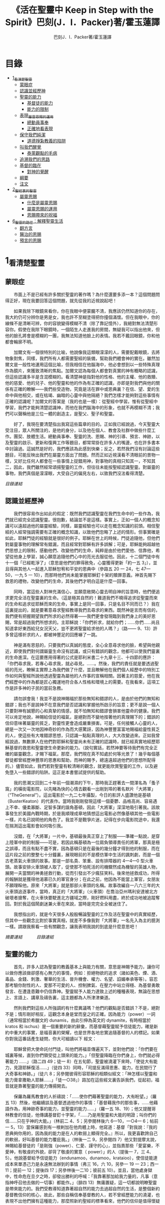 #+TITLE:《活在聖靈中 Keep in Step with the Spirit》巴刻(J．I．Packer)著/霍玉蓮譯
#+AUTHOR:巴刻J．I．Packer著/霍玉蓮譯

* 目錄
 - [[#1_看清楚聖靈][1_看清楚聖靈]]
   - [[#蒙眼症][蒙眼症]]
   - [[#認識並經歷神][認識並經歷神]]
   - [[#聖靈的能力][聖靈的能力]]
     - [[#基督徒的能力][基督徒的能力]]
     - [[#能力的限制][能力的限制]]
   - [[#表現_屬靈恩賜的運用][表現_屬靈恩賜的運用]]
     - [[#總動員事奉][總動員事奉]]
     - [[#正確地看表現][正確地看表現]]
   - [[#保守我們純潔][保守我們純潔]]
     - [[#道德掙紮教義的陷阱][道德掙紮教義的陷阱]]
   - [[#叫我們醒覺][叫我們醒覺]]
     - [[#泰萊觀點的毛病][泰萊觀點的毛病]]
   - [[#追溯我們的思路][追溯我們的思路]]
   - [[#基督的臨在][基督的臨在]]
     - [[#對神的覺醒][對神的覺醒]]
   - [[#綱要][綱要]]
   - [[#注文][注文]]
 - [[#2_聖經裏的聖靈][2_聖經裏的聖靈]]
   - [[#屬靈恩賜][屬靈恩賜]]
     - [[#什麼是屬靈恩賜][什麼是屬靈恩賜]]
     - [[#屬靈恩賜的運用][屬靈恩賜的運用]]
     - [[#恩賜帶來的祝福][恩賜帶來的祝福]]
 - [[#6_聖靈的路徑_解釋聖靈生活][6_聖靈的路徑：解釋聖靈生活]]
     - [[#翻方言][翻方言]]
     - [[#醫治的恩賜][醫治的恩賜]]
     - [[#預言的恩賜][預言的恩賜]]


* 1_看清楚聖靈
** 蒙眼症
　　市面上不是已經有許多關於聖靈的著作嗎？為什麼還要多添一本？這個問題問得正好，現在我要回答這個問題，就先從我的近視說起吧！

　　如果我除下眼鏡來看你，你在我眼中便蒙朧不清，我應該仍然知道你的存在，我大約仍可分辨你是男是女，我也許不至糊塗得把你撞個滿懷。但在我眼中，你的線條不是清晰可辨，你的容貌變得模糊不清（除了靠記憶外），我絕對無法清楚形容你。假使在我除下眼鏡時，一個陌生人走進我的房間，無疑我可以指出他來，但他的臉孔將會是模糊的一團，我無法知道他臉上的表情。我若不戴回眼鏡，你和他都會輪廓不明。

　　加爾文有一個很特別的比喻，他說像我這類眼濛濛的人，需要配戴眼鏡，去將物象對焦，同樣，我們所有人都需要聖經的裝備，幫助我們體會神的實在。雖然加爾文是一般性地運用這個比喻，但我相信在他腦海中，他必會想到以一些特殊真理作為鏡片，來獲致清晰的焦點。加爾文認為每個人都會對真實的神有概略的認識，但這些認識多半是含混模糊的。看清楚神是指對他的性格、他的主權、他的救贖、他的慈愛、他的兒子、他的聖靈和他的作為有正確的認識，亦即是對我們與他的關係有正確的瞭解——我們些受造物，究竟是活在罪中或恩典裏？在信、望、愛的生命中與他相交，或在枯竭、幽暗的心靈中與他隔絕？我們怎樣才能夠對這些事情有正確的認識呢？加爾文的答案是（我的也是一樣）：從聖經中學習。惟有從聖經中學習，我們才能夠清楚認識神，而他在我們腦海中的形象，也就不再模糊不清；我們可以聲稱他是三位一體的創造主，是聖父、聖子和聖靈。

　　好了，我現在要清楚指出我寫這些篇章的目的。正如我已經說過，今天聖靈大受注目，眾人所關注的，是他的身分，以及他在個人、教會及社群中做些什麼工作。團契、肢體生活。總動員事奉、聖靈的洗、恩賜、神的引導、預言、神跡，以及聖靈的啟示、更新和復興工作等題目，都常常掛在許多人的嘴邊，也在許多書本中討論過。這誠然是好的，我們應該為此感到快樂；反之，若然我們沒有討論這些題目，可能反映出我們在屬靈方面出了問題。然而正如近視漢看不清眼前的景物一樣，又好比任何人都會在一些事情上捉錯用神，對事物的真相只知其一，不知其二，因此，我們雖然經常頌揚聖靈的工作，但往往未能按聖經認識聖靈。對屬靈的事物，我們真個是濛濛眼，大受自己的偏見左右，以致我們沒法看得清楚。

[[Keep_in_Step_With_the_Spirit__orig.org#目錄][目錄連結]]

** 認識並經歷神
　　我們很容易作出如此的假定：既然我們認識聖靈在我們生命中的一些作為，我們就已經完全認識聖靈。很抱歉，結論並不是這樣。事實上，正如一個人的概念知識可以遠超過他的屬靈經驗，同樣，屬靈經驗也可以走在概念知識的前頭。相信聖經的人經常強調需要有正確的概念知識，以致他們忽略了上述的情形。但事實確是如此，耶穌門徒的經驗就是很好的例子。耶穌在世上的時候，門徒追隨他，但他們對屬靈事物的理解常有錯漏，而且經常對耶穌有許多誤解；可是，耶穌能夠超越他們思想上的限制，感動他們、改變他們的生命，純粹是由於他們愛他、信靠他，希望從他身上學習，誠心願意追隨他們心中的亮光去服從他。因此，十二個門徒中有十一個「已經乾淨了」（意思是他們的罪得赦免，心靈獲得更新「約一五 3」），並且得與其他人一起進入耶穌恕宥和平安的恩典中（參路五 20 一 24，七 47—50，一九 5 一 10），而那時他們尚未能掌握耶穌釘十架的贖罪意義。神首先賜下救恩的禮物，改變他們的生命，其後他們才明白這是什麼一回事。

　　同時，當這些人對神充滿信心，並願意敞開心靈去明自神的旨意時，他們便追求更完全活在聖靈裏的生命。（這是極其自然的！難道我們不曉得追求從聖靈而來的生命和追求從耶穌而來的生命，事實上是同一回事，只是名目不同而已？）我在這裏提出的，就是要著意尋求聖經教導我們去尋求的東西。既然神是言而有信的，我們便有把握期望我們所求的必然得著——我們更會發現臨到我們身上的美好恩賜，常是超過我們所想求的。主耶穌說：「你們祈求，就給你們；……你們……尚且知道拿好東西給兒女況天父，豈不更將聖靈給求他的人嗎？」（路—— 9、13）許多曾這樣祈求的人，都被神豐足的回應嚇了一跳。

　　神是滿有恩慈的，只要我們以真誠的態度，全心全意尋求他的臉，希望與他親近，即使我們對何謂屬靈生命沒有認識，或只有錯誤的觀念，他都可以使我們靈裏的生命進深。在這要應用得著的公式是耶利米書二十九章十三、十四節的應許：「你們尋求我，若專心尋求我，就必尋見。……。然後，我們的責任就是要透過聖經的亮光，瞭解主實際上為我們做了什麼，並且瞭解他在我們個人經歷中的特別工作如何與聖經所說他透過聖靈為屬他的人作事的宣稱相關。因著主的慈愛，他在我們經歷中的作為都是匠心獨運地符合各人性格和環境上的需要。在我看來，這項工作是許多神的子民的當前急務。

　　請勿誤會我！我並不是說神賜福於那些無知和錯謬的人，是由於他們的無知和錯謬；我也不是說神不在意我們是否認識和掌握他所啟示的旨意；更不是說一個人只要對神有誠懇的心和真摯的情感，就不怕無知和錯謬會損害他靈命的健康。我們可以肯定地說，神賜給信徒的福氣，是絕對而不變地按著他的真理賜下的；錯誤的信仰意味著屬靈的貧乏，對靈性更會造成嚴重損害。可是，任何接觸人心靈的人，總是一次又一次地因神奇妙的作為而大感驚訝，因為神豐豐富富地賜福給靈性貧乏的人，使這些有大堆錯謬思想，只認識一點點真理的人，大大改變過來。正如我曾經說過，無數罪人在他們對耶穌和聖靈尚未有正確的認識時，就已經真實地經歷耶穌基督的救恩和聖靈使生命更新的能力。（說句實話，若然神要等待我們有完全正確的屬靈觀念，才賜下福氣，那麼，我們現在真不知處於何等光景了！幾乎每個基督徒都曾經歷神豐厚的恩惠和幫助，而神的賜予，總遠遠超過他們的思想所配得的。）儘管如此，我們若對聖靈有較清晰的觀念，就更能欣賞聖靈的工作，以及避免墮入一些錯謬的陷阱。這正是本書嘗試提供的幫助。

　　我的思潮又回到二十年前一個潮濕的下午，那時我正趕著去一間渾名為「蚤子窩」的橫街電影院，以先睹為快的心情去觀看一出剛到埠的著名默片「大將軍」（“TheGeneral”）。這出電影於一九二七年攝製，今日的影評人盛讚他是基頓（BusterKeaton）的代表作。當時我剛剛發現這樣一個憂鬱、品格高尚、容易遇上不幸、優柔寡斷、足智多謀的諧角基頓，因此「大將軍」深深地吸引著我。該故事發生於美國內戰時期，於是我順理成章地猜想這出電影必然像基頓其他一些電影一樣，片名已說明他的角色了。我並不是戰爭片迷，記得在步向電影院途中，我還在揣測這出電影會如何吸引我。

　　沒錯，在「大將軍」一片中，基頓最後真正穿上了制服——準確一點說，是穿上陸軍中尉的制服——可是，若因此稱基頓為一位肩負領導責任的將軍，那真是極之誤導，而且有點不盡不實，因為基頓只是在最後的幾分鐘才得到他的制服，而在這片段之前的整整七十分鐘裏，展現眼前的不是模仿軍中生活的諷刺劇，而是一個古老蒸氣火車頭的故事。那是一部名貴、笨重、設有排障器的 4—4—0 型火車頭。故事安排火車頭被人取了，促使那不怕死活的司機驟然成為機智的英雄人物，展開一夫當關的神勇拯救行動，從而引發出不少瘋狂笑料。後來他拯救成功，所得的報酬就是獲得他渴慕已久的軍官身分；在此之前，他因為不能當上軍官，女朋友不願理睬他。原來「大將軍」就是那部火車頭的名稱。故事改編自一八六三年的大火車頭追逐事件，當時，真正的「大將軍」（火車頭）在喬治亞州瑪利安達被北方破壞者搶奪，在火車快要駛進北方疆域之際，剛好燃料用盡，終於成功地被追蹤奪回。對於我這個鬧劇迷兼火車在來說，當時是完完全全被迷住了。

　　我想指出的，就是今天很多人殷殷暢論聖靈的工作及活在聖靈中的真實經歷，但其中一些觀念比對於事實真相，就差不多像我對「大將軍」一名先入為主的臆測一樣。請跟我察看一些有關觀念，讓我表明我說的到底是什麼意思吧！

[[Keep_in_Step_With_the_Spirit__notes.org#認識並經歷神][摘要連結]]　　　
[[Keep_in_Step_With_the_Spirit__orig.org#目錄][目錄連結]]

** 聖靈的能力
　　首先，許多人認為聖靈的教義基本上與能力有關，意思是神賜予能力，讓你可以做你應該做卻感有心無力的事情，例如：拒絕物欲的追求（諸如美色、煙、酒、毒品、金錢、刺激、奢華的生活、晉升機會、權力、名望、諂媚奉承等等）。容忍那考驗你耐性的人、愛那不可愛的人、控制脾氣、在壓力中站立得穩、為基督勇敢發言、在遭逢患難中仍信靠神。聖靈賦予人能力達致上述的種種表現，無論在思想上、言語上、講章及禱告裏，這主題都為人所津津樂道。

　　然則我們對這些人所強調的有什麼異議嗎？他們的觀點是否錯誤？不是，絕對不是；情形剛好相反，這觀念本身是堂而皇之的正確。因為能力（power）一詞（通常相當於希臘文的 dunamis，由此引伸為英文的 dynamite，有時相當於 kratos 和 ischus）是一個重要的新約辭彙，而基督藉聖靈賦予信徒能力，確是新約中重大的事實，是福音裏的榮耀，也是世界各地忠實追隨基督的人的標記。如果你對我這番話產生疑問，你大可細讀以下
經文：

　　耶穌曾把大使命託付門徒，叫他們將福音傳遍天下，並對他們說：「你們要在城裏等候，直到你們領受從上頭來的能力。」「但聖靈降臨在你們身上，你們就必得著能力 ……」（路二四 49；徒一 8）在五旬節，聖靈被澆灌下來時，「使徒大有能力，見證耶穌復活……」（徒四 33）同時，「司提反滿得恩惠、能力，在民間行了大奇事和神跡。」（徒六 8；另參閱彼得形容耶穌的相類似經文：「神怎樣以聖靈和能力膏拿撒勒人耶穌……」「徒一○38」）路加在這些經文裏告訴我們，從起初，福音就是靠著聖靈的能力傳揚開去。

　　保羅為羅馬教會的人祈禱說：「……使你們藉著聖靈的能力，大有盼望。」（羅五 13）然後，他繼續談及基督透過他作的事情：「基督藉我作的那些事，……他藉語作為，用神跡奇事的能力，並聖靈的能力……」（羅一五 18、19）；他又提醒哥林教會的信徒，他傳講基督釘十字架，「……乃是用聖靈和大能的明證；叫你們的信……只在乎神的大能。」（林前二 4、5；另參閱林後六 6—10，一○4— 6；帖前一 5，13）當保羅感到有一根剌加在他肉體上時，他寫道：基督「對我說：『我的恩典夠你用的，因為我的能力是在人的軟弱上顯得完全。』所以，我更喜歡誇自己的軟弱，好叫基督的能力覆庇我。」（林後一二 9，另參閱四 7）他又對提摩太說，神賜給基督徒的「是剛強（power）、仁愛、謹守的心」，並指責那些「愛宴樂，不愛神，有敬虔的外貌，卻背了敬虔的實意（ power）」的人（提後一 7，三 4、5）。他說基督給予信徒能力（endunamoo，dunamoo，krataioo），使信徒能達成本來單憑己力是永遠無法辦到的事情（弗三 16，六 10，另參一 19 一 23；西一 11；提前一 12；提後四 17；另參林後一二10；彼前五 10）。並且，當他處身獄中，性命危在旦夕之時，卻發出勝利的呼喊：「我靠著那加給我力量的，凡事（意指神呼召他去做的一切事）都能作。」（腓四 13）無庸置疑，這一切都說明瞭聖靈是帶來能力的。我們受教導知道靠著超自然的能力去過超自然的生活，是整個新約基督教信仰的核心，故此，那些自稱信奉基督教的人，若不曾經歷能力的澆灌，也表現不出他們擁有這種能力，那麼照新約聖經的標準看來，他們的信仰是值得懷疑的。儘管人以基督為信徒得力的唯一源頭，能力的澆奠往往是聖靈的工作，而人只提基督，是因為基督賜下聖靈（約一 33，二 O22；徒二 33）。因此，能力是透過聖靈從基督而來；無論何時何地，誰人傳授基督教道理，都應該特別重視這個真理。

　　過去三百多年來，福音派信徒一直仰賴神的應許，不斷向神支取能力來生活。我們應該為此感到高興，因為這種能力的賜予不單是聖經裏的一個重要主題，他還針對人類一個明顯而普遍的需要。凡肯誠實面對自己的人，都不時會因自己內心一份強烈的不足感而不知所措。所有基督徒都會一次又一次窘迫地呼喊：「主啊，幫助我，堅固我，扶持我，賜我能力，好讓我所言所行都能取悅你，令我剛強壯膽，有充足的力量面對種種壓力和要求。」

　　我們是被召去戰勝那惡者，他常以種種形態出現在我們心裏，或圍繞我們。我們需要知道在這一場爭戰裏，只有靠著聖靈的能力，才能獲取勝利；反之，若完全靠賴自己，最後只會發現自己的無能和經驗挫敗，引致痛苦。所以，福音信仰強調藉著聖靈而達致成聖是一件真實而又必需的事，這個教導永遠都切合時宜。

[[Keep_in_Step_With_the_Spirit__notes.org#聖靈的能力][摘要連結]]　　　
[[Keep_in_Step_With_the_Spirit__orig.org#目錄][目錄連結]]

*** 基督徒的能力
　　十七世紀時期，清教徒首先強調聖靈如何在人的生命中彰顯能力；可是，到了十八世紀，這種教導竟變成了福音派信徒間爭辯的主題，當時衛斯理（ John Wesley）開始提出一種教義，說聖靈會把人的罪從人心靈中連根拔起。這就是衛斯理所指的「合乎聖經的聖潔」，他相信神興起循道主義（Methodism）去宣揚這個教導。非衛理公會信徒對這種教訓退避踟躕，覺得他很虛妄，而且不合乎聖經，所以他們不斷警告自己教會的會友要防備這種思想。然而到了十九世紀中葉，反對的鐘擺搖晃到了另一個極端；許多人感到（不論他們的想法是否正確）這股反完全主義的熱潮令基督徒完全遺忘了神有能力拯救人脫離罪，他能使人過一個平靜、得勝而公義的生活，他亦能夠使講員的資訊直透人心靈深處。忽然之間，人得勝的能力頓成為講章、書籍和非正式小組討論的話題（他們稱這些小組討論為「閒談聚會」），遍及大西洋兩岸。龐馬（Phoebe Palmer）、馬漢（Asa Mahan）、史密夫（ RobertPearsall Smith）、漢娜·韋杜（ Hannah Whitall Smith）、賀堅斯（ Evan Hopkins）、慕安德列（ Andrew Murray）。叨雷（R．A．Torrey）、特榮布林（ Charles G．Trumbull）。麥奇堅（ Robert C．McQuilkin）、梅亞（F．B．Meyer）、慕耳（H．C.G．Moule）等人所致力宣告的信徒得力「秘訣」（“secret”，這是他們採用的字眼），被高舉為新的啟示。事實上，宣告這些道理的前們也如此相信。一個嶄新的福音信仰運動已經展開了。

　　這個得力的「秘訣」，有時也稱為「高超生命」或「得勝生活」的秘訣，已經在英倫一年一度為期一周的凱錫克培靈會（Keswick Convention）中，全面制度化地推展了，一如爵士樂隊的主要節目安排一樣，一直以來這個培靈會的各個聚會都有固定編排，星期一的主題是罪惡，星期二的主題是那拯救我們脫離罪惡的基督，星期三是奉獻，星期四是在聖靈裏的生命，星期五是成聖者滿有能力的事奉（尤其是在宣教事工上）。及後，一份凱錫克期刊在一八七四年創刊，名為《基督徒得力之途》（The Christian Pathway of Power）。五年後，刊物名稱改為《信心的生命》（The Life of Faith)，但名稱的改換並不代表期刊的性質有任何更改，仍依據凱錫克培靈會的教導，以信心就是得力之途為主題。凱錫克塔靈會的影響是世界性的，「凱錫克信徒。勃興於全世界所有以英語為地方語言的角落。「凱錫克培靈會的教導已經被視為近期教會歷史中一股最有潛力的屬靈力量。」1「凱錫克型」的講員，專門在大會上宣講能力的資訊，他們已成為一群獨特的福音信仰牧者，與福音信仰學者、聖經教師和講論預言性主題的講員並駕齊驅。凱錫克資訊經過制度化，又獲得欣賞凱錫克精神（平穩、愉快、節制、吹毛求疵等特性都非常迎合中產階級人士的喜好）的人支持；所以，凱錫克培靈會中有關成聖和事奉能力的資訊自然縈繞人心。

　　這種講論能力的主題也不是近年唯一的發展。基督的能力不單能夠赦免我們的罪，而且藉著聖靈，可拯救我們脫離罪惡的奴役。有如第一世紀一樣，這個資訊已再次成為教會福音資訊的主要部分。對於城市化的西方人來說，他們面對的邪惡，是具破壞性的惡習；對於較落後的部落社群來說，他們面對的邪惡就是邪靈的勢力。至於較古老的福音資訊，由於他強調律法、罪惡、審判和基督代贖受死的榮耀，誠然可以補充今天福音資訊的缺欠。可是整體來說，古老的福音資訊很少論及能力；從這方面看來，他的確是有些遜色了。

　　既然神應允和賜予能力是千真萬確的事，那麼能力的主題如此受到重視，誠然是一件值得欣喜的事。事實上，強調能力的資訊不管透過什麼形式表達出來，今天已成為基督教福音信仰主流的標記，與世界性的靈恩運動並駕齊驅；這無疑是一個對未來充滿希望的徵兆。

[[Keep_in_Step_With_the_Spirit__notes.org#基督徒的能力][摘要連結]]　　　
[[Keep_in_Step_With_the_Spirit__orig.org#目錄][目錄連結]]

*** 能力的限制
　　然而，在慶倖今天有許多關乎能力的講論之餘，我們也不無憂慮；因為經驗告訴我們，當我們思想聖靈時，若只集中注意能力這個主題，而沒有一個更具深度的觀點，沒有從另一個中心主題去看聖靈的職事，那麼，扭曲的觀念很快就悄悄潛入我們的思想裏。什麼是扭曲了的觀念呢？好，讓我拿以下的例子來開始吧！當一個人經常尋求力量去駕馭生活上的大小事情時，他會虔誠地專注自己心靈的起伏，因而產生一種自我中心和內向的心態，以致對社群的福利和社會的需要漠不關心。當人論及聖靈的工作時，往往傾向於以人為中心，就好像神的能力是一些隨時儲備妥當的東西，只要運用思想和意志——通常美其名為奉獻和信心——就可以開關「使用」（這是凱錫克培靈會的常用語）同時，這種態度形成一種觀念，認為只要我們肯釋放自己內在的能力，神的能力就會在我們心裏自動地運行，因此，我們可以隨時按著自己奉獻和信心的程度來調節這種能力。另一個隨之浮現的觀念，就是以為必須處於內在的被動狀態中，完全等候神的能力帶領我們（「放下自己，讓神工作」是流行得太響的口號）。同樣，在某些圈子的佈道工作裏，差不多形成了一種慣例，就是為心靈空虛的人提供一種「生活的力量」。表面上，就好像只要人肯委身基督，他立刻可以獲得發動和操縱能源的權利。

　　可是，這一切聽起來似乎較像瑜珈，甚於以聖經真理為基礎的基督教信仰。首先，這些觀念混淆了憑己意去擺佈神的能力（這是法術，西門的表現就是一個例子「徒八 18-24）和因著順服神的旨意而經歷神的能力（這是宗教，保羅的表現就是很好的例子「林後一二 9、10」）。再者，這些觀念是不切實際的。佈道家們的講章經常暗示一件事實，就是我們一旦成為基督徒，神在我們裏面的能力就可以立時除去我們性格上的任何弱點，令我們生活一帆風順；可是，這種說法是違背聖經，甚至是不誠實的。當然，神有時候可以施行奇跡，令悔改的人忽然改變過來，從這些或那些弱點中得釋放，即如其他時候，他亦會偶然施行神跡奇事一樣；然而，每個基督徒的生命都是一場持久戰，要不斷對抗來自世界、肉體和魔鬼的種種試誘和壓力；同時，那追求活像基督（即是智慧、忠心、愛心和公義的生活）的爭戰是嚴苛的，是永不停息的。在佈道中宣揚相反的現實，就無寧是一種騙取信心的技倆。同樣，凱錫克培靈會中的講論，經常鼓勵我們一時間對自己有過高及過低的期望——每時每刻完全脫離罪的纏累，是期望過高；另一方面，沒有動機去期望能夠逐步擺脫罪對我們心靈的轄制，就是期望過低。這是一種拙劣的神學，而且在心理和精神上都不符現實。我這些意見若早在一九五五年發表，一定會犯眾怒了，但在今天，我相信這些見解會較普遍受到接納。

　　討論下去，你就會漸漸明白我們真正的問題是需要對聖靈的教義有深刻而真確的洞見——這洞見的亮光能促使我們糾正對內在能力的謬說。不過，我打算暫且擱下這部分的論據，待我完成對聖靈問題的初步探討後才再談他。在目前的探討裏，我們只要記著一點，就是只談聖靈能力，根本不能針對問題的核心。

[[Keep_in_Step_With_the_Spirit__notes.org#能力的限制][摘要連結]]　　　
[[Keep_in_Step_With_the_Spirit__orig.org#目錄][目錄連結]]

** 表現_屬靈恩賜的運用
　　其次，許多人認為聖靈的教義基本上與表現有關，意思是運用屬靈恩賜。對這些人來說，聖靈的職事似乎由始至終只是關乎如何運用恩賜——講道、教導、說預言、說方言、醫治等等。他們認為根據新約聖經的教導，恩賜（charismata）是神所賜予的某些能力，尤其是藉著言語、行為和態度，把關乎耶穌基督的真理傳遞開去，彼此激勵，互相服事。他們又認為「……聖靈顯在各人身上……」（林前一二 7），恩賜是藉著行以辨認的，基督徒所表現出來的行為，正顯明瞭神賜予他們什麼能力。因此，他們認為屬靈生命的實質在乎表現，同時假設人愈能表現恩賜，就表示他愈被聖靈充滿。

[[Keep_in_Step_With_the_Spirit__notes.org#表現_屬靈恩賜的運用][摘要連結]]　　　
[[Keep_in_Step_With_the_Spirit__orig.org#目錄][目錄連結]]

*** 總動員事奉
　　對於這種觀點——或更貼切地稱為心態，我首先要說明一點，就是他所強調的教本身同樣是絕對正確的；這次是強調恩賜的實在，以及運用恩賜的重要。曆世以來，教會以為事奉的恩賜只屬於一小部分基督徒專有（例如好的牧師和其他少數人），因此，他們並不十分注意恩賜這個題目。二十世紀以前，有關屬靈恩賜的全面研究，只有一本英文著作，由清教徒歐文（John Owen）於一六七九至一六八 O 年寫成。近期所強調屬靈恩賜的普遍性，以及神對教會總動員事奉的期望，其實早就應該提出，因為新約聖經對這兩方面的教導是相當清楚和明顯的。這裏引述一些主要經文。

　　「恩賜『charisznata』原有分別，聖靈卻是一位。職事『diakonia』也有分別，主卻是一位。功用『energemata』也有分別，神卻是一位，在眾人裏面運行一切的事。」（林前一二 4 一 6）「我們各人蒙恩，都是照基督所量給各人的恩賜……凡事長進，于元首基督；全身……照著各體的功用彼此相助，便叫身體漸漸增長，在愛中建立自己。」（弗四 7、15、16）「各人要照所得的恩賜彼此服事，作神百般恩賜的好管家。」（彼前四 10）「正如我們一個身子上有好些肢體，肢體也不都是一樣的用處。我們這許多人，在基督裏成為一身，互相聯絡作肢體，也是如此。按我們所得的恩賜，各有不同。……」（羅一二 4—6）並非只有聖品人員及有職分的才具有恩賜，所有基督徒 都具有恩賜，牧者必須認識這個事實，並運用自己的恩賜去裝備平信徒運用他們的恩賜。「他所賜的，有使徒，有先知，有傳福音的，有牧師和教師；為要成全聖徒，各盡其識，建立基督的身體」（弗四 11、12）。

　　英文聖經的敘定譯本（King James Version）掩蓋了保羅在此處的含義，把他翻譯為基督所賜的有使徒、先知、傳福音的、牧師和教師，「為了成全聖徒，為要各盡其職，為要建立基督的身體」（“for　the　perfecting　of　the　saints，for thework of ministry， for the edifying of the Body of Christ”［King James Version］）。乍看來，這三句平衡的句語好像都是聖品人員蒙召的職責。第六世紀的聖經版本遺漏了第七條誡命中的不字（出二○14），在歷史中流傳下來，被稱為邪惡的聖經版本；這裏英文聖經欽定譯本在「聖徒」（“saints”）之後加上了一個逗點，也同樣產生不良的效果。因為這個逗號將「職事」的範圍局限了，成為只有在位的領袖才可擔當，這不但隱藏了保羅的意思，簡直將保羅的意思顛倒過來，使本來是肢體各盡其職的成為教權主義（clericalism）。（這裏的「教權主義。是一種陰謀和專橫的結合，在其中，牧者宣稱所有屬靈職事都是他個人的責任，不是會眾的責任，而會眾亦同意這種想法。這個觀念在原則上很有問題，實踐起來更會導致聖靈的感動被銷滅。）

　　其實，自上個世紀中葉開始，普利茅斯弟兄會（ Plymouth Brethren）已宣告恩賜的普及性和肢體應各盡其職，但由於他們的宣告摻雜在一種反動性的爭論裏——當時的論，是針對一些在被指為背離真道的教會裏事奉、受薪並曾受訓練的聖品人員——，們的宣告沒有受到多大注意。可是，近年來普世教聯運動和靈恩運動都抓緊這方面的聖經真理，使之漸漸成為基督教的老生常談，因而產生了一些可喜的效果。其中一個效果，就是許多地區的教會紛紛願意在教會生活中實驗新的制度及新的禮儀形式，讓信徒有機會完全發揮他們的恩賜，令會眾整體受益；隨之興起的，是以一種認真的態度，去檢討傳統的崇拜程式和形式，以保障沒有任何恩賜受到窒礙，甚至銷滅聖靈的感動。這一切都是好現象。

[[Keep_in_Step_With_the_Spirit__notes.org#總動員事奉][摘要連結]]　　　
[[Keep_in_Step_With_the_Spirit__orig.org#目錄][目錄連結]]

*** 正確地看表現
　　很不幸，這可喜情況也有其負面：三大扭曲了的現象不時破壞我們認識聖靈的新取向。
　　第—，過分強調平信徒的職事，令一些平信徒低估和輕視牧師的特殊責任，忘記要尊重牧者的職分和領導。
　　第二，著重指出神慣於賜予聖徒一些與他們信主前的才能毫不相關的恩賜（這強調沒有錯，這的而且確是神的習慣）致使一些人受到蒙蔽，而看不見另一個事實，就是教會生活中最重要的恩賜（如講道、教導、領導、輔導、支持）通常是一些被聖化了的天然才能。
　　第三，有些人鼓勵基督徒在個人表現上有極度的自由，因此為了平衡這種極端，他們設立了各種極度專制的牧養監察形式，有時甚至比起中世紀教士運用權術控制基督徒良心的種種惡劣方式，有過之而無不及。

　　明顯地，上述發展都有毛病，但糾正這些毛病不等於要貶低他們背後的原則；這些毛病不過是一些不受歡迎的副產品。原則本身是正確的，若不能切實遵守這些原則，就不可能有高質素的教會生活。

　　話說回來，若我們單單專注恩賜的彰顯（例如以說方言為個人的五旬節經驗），以為這就是聖靈對個別信徒的主要職事，因而認為這就是我們應該集中關注的聖靈工作，那就大錯特錯了。只要讀讀哥林多前書，這個錯誤就顯而易見。哥林多教會的信徒因擁有知識而自高自大（八 1、2），他們為自己的恩賜自鳴得意，或者有些人會說，是雄心勃勃。他們藐視一些會友及外來講員，認為這些人的恩賜不及他們；每當他們在教會裏聚會，彼此之間就喜歡競爭和炫耀自己的恩賜。保羅為哥林多教會的信徒知識全備、滿有恩賜而感到十分高興（一 4—7）；但另一方面，保羅指出他們像嬰孩一樣不成熟，又屬乎肉體，行事為人自相矛盾，自招羞愧（三 l—4，五 1 一 13，六 1 一 8，—一 17  22）。他們重視恩賜和自由過於公義、愛心和事奉；保羅說這樣的價值觀是錯誤的。再沒有別的教會像哥林多教會一樣受到使徒這麼多的指責了。

　　哥林多信徒因著自己的知識和恩賜，以為自己是「屬靈的」（Pneumatikoi，一四37）；可是，保羅苦苦的向他們指出，真正屬靈的質素（假定聖靈已賜予我們悟性去瞭解福音，因為這是最基本的屬靈條件）是屬乎道德的。「豈不知你們的身子就是聖靈的殿嗎？這聖靈是從神而來，住在你們裏頭的；並且你們不是自己的人，因為你們是重價買來的。所以要在你們的身子上榮耀神。」（六 19、 20）那遠勝哥林多信徒一切最可誇表現的「更妙之道」，就是愛：「……恒久忍耐，又有恩慈……不嫉妒……不，不 張狂，不作害羞的事，不求自己的益處，不輕易發怒，不計算人的惡，不喜歡不義，只喜歡真理；凡事包容，凡事相信，凡事盼望，凡事忍耐。」（一三 4 一 7）保羅說，儘管你擁有世界上各樣最偉大的恩賜，然而沒有愛，你就算不得什麼（一三 1—3）——靈性上是死的。保羅懷疑哥林多教會的一些人事實上「算不得什麼」，因此，他寫信給他們說：「你們要醒悟為善，不要犯罪，因為有人不認識神。我說這話是要叫你們羞愧。」（一五 34；另參林後一三 5）

　　有一件事情是哥林多信徒需要瞭解的，也是今天我們一些信徒需要重新學習的，這就是清教徒歐文（ John Owen）所說的，有些人可以滿有恩賜卻完全沒有領受恩典，意思是一個人可以有很好的表現，使他人靈性得益，但他本人卻沒有因著真正認識神，經歷聖靈在他心內動工所帶來的內在更新。彰顯聖靈的恩賜表現，與聖靈所結的果子，即活像基督的品德（見加五 22、23）完全是兩回事；一個人可以在恩賜的表現上有驕人成績，卻欠缺像基督的美德。你可以有許多恩賜，但只有少許恩典；你甚至可以有真實的恩賜，但完全沒有真實的恩典；就如巴蘭、掃羅和猶大一樣。歐文寫道，這是由於：

　　屬靈恩賜只屬於頭腦上或理解上的，不管是普通恩賜或特殊恩賜，都不能在心靈裏占一席位。屬靈恩賜是頭腦上的，因為他們是觀念性和理論性，多於實際的。他們只是智慧而已。縱使有些恩賜，諸如行神跡和說方言，能夠在我們裏面找到住處，卻不過是一種特殊力量的「短暫運作」，曇花一現。神的亮光是所有其他恩賜的基礎，屬靈光照是恩賜的實質；所以使徒在希伯來書六章四節中表達出恩賜的次序［歐文將「來世權能」等同於屬靈恩賜」。意志、情感和良心都與這些恩賜無關，因此，這些恩賜無法改變心靈；固然，若憑著光照的功效，也許可以改革生命。雖然一般來說，神不會將恩賜賜予大奸大惡的罪犯，至於那些接受了恩賜的人，若果後來變得惡行昭彰，神多半不會繼續給他們賜下恩賜；然而，一些擁有恩賜的人可能生命從未真正更新，那就無法確保他們不會陷入嚴重的罪中。3

　　故此，沒有人可以用恩賜作為取悅神或得救的明證，屬靈恩賜並不等於這些。

　　在整本新約聖經裏，每逢提及神在人生命中的工作，著眼點往往是倫理道德，而不是靈恩方面的。那真正要緊的是活像基督（不是在恩賜上像基督，而是在愛心、謙卑、順服神的旨意、對別人的需要敏感等各方面像他）。這在保羅為信徒的禱告中表達得尤其清楚。他為哥羅西的信徒祈求，求神「照他榮耀的權能，［使信徒］得以在各樣的力上加力，好叫……。什麼？是透過豐盛有餘的恩賜，好叫他們在事奉上有輝煌的成就嗎？不是，而是好叫他們「凡事歡歡喜喜的忍耐寬容」（西一 11）。同時，他祈求腓立比信徒的愛心滿溢，「……在知識和各樣見識上，多而又多；使你們……。什麼？使你們在講道和爭辯中充滿說服力，或者有醫治的權柄，或者能說流利的方言嗎？不是，而是「作誠實無過的人，直到基督的日子；並靠著耶穌基督結滿了仁義的果子……」（腓 9—11；另參看弗三 14 一 19）。

　　以上這點不單切合那些終日埋首於發掘和使用屬靈恩賜的人，也適用於所有持以下態度的人：這些人也許受自己剛烈的性情所矇騙，總以他們參與基督教活動的多寡，以及推行活動的技巧和成敗來量度聖靈在他們身上的工作。

　　我的論點就是任何把屬靈恩賜（奔走和辦事的能力和意願）看為比屬靈果子（在個人生命中像基督的品格）更重要的心態，在屬靈上都是方向錯誤的，需要矯正。最佳的矯正良藥就是重新調校我們對聖靈工作的觀點，把基督徒的活動和表現看為服事神和榮耀神的途徑，並按這種價值去衡量他們，而不是憑我們的觀感，單單因為某些活動或表現充滿戲劇性、夠搶眼、足以吸引人、能讓人在教會中擔當重要職位，或者使我們對某人的期望提升，就看為寶貴。有關這方面的觀點，我將會在下文討論；目前，讓我們先弄清楚，強調恩賜和活動，跟強調經驗聖靈的能力一樣，都不能領我們進到聖靈真理的核心。讓我們繼續我們的檢討。

[[Keep_in_Step_With_the_Spirit__notes.org#正確地看表現][摘要連結]]　　　
[[Keep_in_Step_With_the_Spirit__orig.org#目錄][目錄連結]]

** 保守我們純潔

　　第三方面，有些人將聖靈的教義集中在「潔淨」（purifying）和「淨化」（purgation）之上，換句話說，就是神潔淨他的兒女，使他們脫離罪的污染和敗壞，幫助他們抵擋試探，行正義的事。對於這些人來說，聖靈在我們逐漸成聖的過程中，使我們趨向完全，幫助治死我們裏面的罪（羅八 14；另參看西三 5），並改變我們，叫我們「榮上加榮……」（林後三 18）。對他們來說，問題的核心並非經歷聖靈的能力，也在乎基督徒對外的表現，反而是我們內心的爭戰，在追求聖潔的過程中如何對抗罪惡，尋求聖靈的幫助，保守我們純潔，不受玷污。

　　這些人所強調的觀點，本身也是完全合乎聖經的。未曾重生的人，實際上如保羅所說，「……都在罪惡之下……」（羅三 9）；另一方面，罪仍然「住」在那些重生了的人裏面（羅七 20、23；另參看來一二 1；約壹一 8）。罪在本質上就是一種叛逆神的非理性能量——一種傲慢、任性的習慣，在道德及屬靈上形形色色的自我中心表現。無論罪以任何形式出現，都惹神憎厭（賽六一 8；耶四四 4；箴六 16 一 19），也使我們在神的眼裏成為不潔之民。所以，從聖經來看，罪不單需要被赦免，而且需要被潔淨。

　　同樣地，以賽亞盼望有一天「主以公義的靈和焚燒的靈，將錫安女子的汙穢洗去」（賽四 4；另參看要求人洗濯、自潔的經文：賽一 16；耶四 14）。以西結覆述神的話：「我必用清水灑在你們身上，你們就潔淨了。我要潔淨你們，使你們脫離一切的汙穢，棄掉一切的偶像。」（結三六 25）撒迦利亞預告：「那日，必給大衛家和耶路撒冷的居民，開一個泉源，洗除罪惡與汙穢。」（亞一三 1）瑪拉基發出警告說：神「如煉金之人的火，如漂布之人的鹺。他必坐下如煉淨銀子的，必潔淨利未人，熬煉他們像金銀一樣……」（瑪三 2、3；另參看賽一 25；亞一三 9）這些經文指出犯罪行為使我們在神面前成為汙穢；罪惡叫神討厭和反感，一如當我們發現本該是潔淨的地方變成汙穢時，我們自己也表示討厭和反感；但在神恩慈的聖潔裏，這一切都解決了，他不單赦免我們的罪，而且幫助我們不再犯罪。

　　在舊約聖經裏，所有潔淨的律例及潔淨的禮儀都指向這種神聖的潔淨工作。同樣，在新約聖經所有有關救贖的經文裏，都把救恩形容為被洗淨和被潔淨（約一三 10，一五3；徒二二 16；林前六 11；弗五 25—27；來九 13、14，一○22；約壹一 7—9），又指基督徒生命中最重要的事情，就是潔淨自己，除去一切使自己在神眼中看為汙穢的東西（林後七 1；弗五 3— 5；提後二 20—22；約壹三 3）。所以，基督徒的洗禮尤其反映些意義，洗禮事實上不折不扣地象徵了潔淨。

　　聖靈使基督徒醒覺到自己的罪汙，並為此感到羞慚，又激勵我們去「……潔淨自己除去身體、靈魂一切的汙穢，敬畏神，得以成聖。」（林後七 1）當我們突出聖靈這方面的工作時，正好顯明瞭聖經一個重點，而在我們這個頹廢的世代裏，一切道德標準不受重視，羞恥之心被視作等閒，這重點實在需要大大的強調。

　　同時，基督徒在現世對純潔生命的追求，意味著他們長遠下去一種自覺的矛盾和掙紮，並常會感到成績未達理想；這方面的著重也是相當正確的，「因為情欲和聖靈相爭，聖靈和情欲相爭，這兩個是彼此相敵，使你們不能作所願意作的。」（加五 17）

　　無論我們是否接受羅馬書七章十四至二十五節作為剖析基督徒經驗的一個橫切面，用以直接闡明上述要點（有些人贊成，有些人不贊成；我們稍後會再作討論），但毫無疑問，保羅在加拉太書正告訴我們基督徒生命裏的實際掙紮。他要我們知道，每個基督徒的生命裏，都存在著兩種敵對的欲望；這兩種力量在動機的層次上彼此為敵。有些欲望表現出人性墮落後一種悖逆神、自私自利的天性；有些欲望表現出由重生而來的超自然、榮耀神和愛神的動機。由於基督徒內心有這兩種敵對的催迫動力，當其中一股動力把他拉向前時，另一股動力便把他拉向後；因此，縱然他恒常的目標是完完全全地服事神，如一首聖詩所說，存著「忠誠專一的心」，他還是發覺他的心靈從未完全純潔無瑕，他所作的事，也並非絕對正確無誤。就這樣，他時時刻刻不能作他所願作的。他在生活中認識到他所作的一切其實可以並且應該做得更好：不單只在他被自己的驕傲、軟弱、愚昧出賣了時如此，他努力嘗試行善為義的時候也是如此。在每一次嘗試之後，在每一個行動之後，他往往看見他在動機上、在表現上，都有許多可以改善之處。他當其時感到已盡所能做到最好的事情，事後回顧都會發現並非做得最好。就這樣，他窮一生之力追求完美，卻又發現他所追求的永遠不能在他掌握之內。

　　當然，這不是說他永不會達到任何程度的義，保羅並非預料基督徒生命是經常完全失敗的，反而，他期望這是不斷的道德成長。「……當順著聖靈而行，就不放縱肉體的情欲了。」這是加拉太書五章十六節對信徒的直接要求，第十七節只不過是這要求的注腳而已。明顯地，保羅在這裏及其他經文教導有關基督徒品行時，他每每期望信徒努力向前，養成聖潔的習慣，積極操練自己，學像基督。

　　保羅說，基督徒既然從罪的奴役中釋放出來，他就可「按著心靈的新樣」（羅七6），實踐愛和公義；凡他現在能實踐的，他都必須去實踐，因為這聖潔的生活是神的旨意（加五 13、 14；羅六 17 至七 6；帖前四 1 一 8）。基督徒能夠且必須藉著聖靈治死他們的罪（羅八 13）；他也能夠且必須活在聖靈裏，走在屬神和善行的道路上（羅八 4；加五 16、25）。意思是說，一些他從前愛做的事，或一般未信主的人愛做的事，他如今放棄不作，而且，他開始選擇作另一些事情。現在，他要追隨自己心靈裏（即在他的意識裏）所感受到屬於聖靈的意願，而不陷溺在肉體的情欲中。基督徒生命必須是公義的生命，這正是他悔改和重生的自然流露，也是基本的要求。

　　談到保羅在第十七節所說的話，我只想發揮這唯一的重點：活在聖靈中的基督徒，會不斷發現他的生命尚未達致本來應有的美善；他經常要面對重重障礙和限制，以及自己扭曲的天性背道而馳的拉扯，他正在打一場前所未有的硬仗；同時，即使是他最好的行為，也不免犯上動機上的罪；他亦發現他每日的生活充滿汙點，他必須每時每刻仰賴神在基督裏的赦罪恩典，否則他就會在罪中失喪；同時，他也認識到自己心靈的軟弱和善變，需要經常求告聖靈賜給他力量，使他在這場內在的鬥爭中能堅持到底。「你確實不能實踐你心想望的那種聖潔生活。」對保羅來說，這句話明顯地道出了人追求聖潔的一些真相。誰可以說他是錯誤的呢？
　　
　　的確，自從革利免（Clement）和俄利根（Origen ）提出清除情欲、淨化靈魂的教導，早期教父記述他們如何頑抗醇酒美人、夜夜笙歌的幻想，以及奥古斯丁用自身的經歷去刻畫罪和恩典的本質以來，信徒不可避免地要與試探對抗的主題就成為基督教靈修教導中一個固定的著重累占。馬丁·路德和加爾文對這方面有很多闡釋，路德宗和加爾文派的信徒，尤其是加爾文派，都緊緊追隨他們的腳蹤。許多世紀以來，不少人曾一次又一次地對這個重點的真確性、現實性和健全性提出質疑與辯論，到如今，已經再沒有什麼見解能認真地挑戰上述重點了。藉著神的恩典，人的生命逐漸被洗滌和潔淨，因此，強調人生掙紮的真實性，是完全合乎聖經和十分恰當的。

[[Keep_in_Step_With_the_Spirit__notes.org#保守我們純潔][摘要連結]]　　　
[[Keep_in_Step_With_the_Spirit__orig.org#目錄][目錄連結]]

*** 道德掙紮教義的陷阱
　　即使這樣，經驗告訴我們，當信徒以道德掙紮作為他們思想聖靈的重點時，常會被許多陷阱圍繞。他們會漸漸變成律法主義者，常常為自己和別人定下嚴格的規例，好讓自己對不相干的事情毫不染指，又給自己和別人強加一些呆板並約束性的行為模式，作為抵抗屬世潮流的堡壘，並且大大強調遵守這些人為禁忌的重要。他們的行事為人愈來愈像法利賽人，注重提防那能污染人的事情，以及毫不妥協地堅守原則，多於注重實踐基督的愛；他們變得小題大造，對於沒有真正構成威脅的事物，他們亦毫無理由地懼怕受到污染，又頑固地不肯安心；他們變得沒有喜樂，因為盤據他們腦海的，儘是這場屬靈戰爭如何冷酷無情的思想；他們變成病態的人，終日內省，陷溺於懊悔自己心靈的腐朽，久而久之，滋長出灰暗冷漠的人生觀；他們對於道德成長的可能性感到悲觀，不單看自己如此，看別人也是如此；他們對於脫離罪惡，不敢存什麼厚望，最大的希望只不過是不會比以前更糟。這種種態度可說是屬靈的神經衰弱症，他們歪曲、損害並削弱聖靈使人成聖的工作，因此實際上使聖靈在我們生命中的工作蒙上汙點。

　　我明白這些心態通常是累積了種種因素構成的，諸如天生的性情、早年的教育和訓練，以及因害羞或缺乏安全感而形成的吹毛求疵習慣、低下的自我形象，甚至或者真正的自我憎厭，都往往是一些成因；此外，一些內向的教會文化和社群，都可以導致上述的情況。只不過，現在我想指出的，就是對聖靈認識不足，也經常是一個原因。一如我們剛才討論到的其他兩類人一樣，這類人需要從另一個觀點認識聖靈，從上述我所描寫的那種灰暗、自我中心的屬靈狀況中擺脫出來。一會兒，我就會指出什麼是我所認為的正確觀點了。

[[Keep_in_Step_With_the_Spirit__notes.org#道德掙紮教義的陷阱][摘要連結]]　　　
[[Keep_in_Step_With_the_Spirit__orig.org#目錄][目錄連結]]

** 叫我們醒覺
　　現在，我們必須探討第四種看法，他認為聖靈的職事基本上就是呈示；簡單來說，就是促使我們醒覺到一些事情。這是泰萊主教（BIShop J．V．Tpylor）的著作《仲介之神》（ The Go-between God）裏面所載的觀點。

　　泰萊視聖靈（希伯來文的 ruach，希臘文的 pneuma；兩個原文的意思是「吹動的風」或「呼出的氣息」）為聖經中一個代表神聖「交流」（“current of communication”）的名字，他喚起人對物、對己、對他人，以及對神的醒覺，使人覺察到這一切都是重要的現實，催促我們作出種種抉擇，這些抉擇有時更要求我們作出自我犧牲。聖靈的影響，就是藉著這種「覺醒——抉擇——犧牲」的行為模式顯出來；聖靈就是那位「人生命的仲介之靈」（“life－giving　Go－Between）4，他透過自然界、歷史、人類生命， 及世界宗教施行他的工作，並在其中運行。這種覺醒是對意義和要求的頓然領會，是理性而又感性的。每一次的覺醒和對覺醒的回應，都影響著事後的抉擇和犧牲。自五旬節以來，聖靈持續不斷的工作，就是使個別人覺醒到耶穌的神性，以致他們的生命能活出耶穌在加略山上為罪受死的自我犧牲精神。聖靈要召喚人對這個覺醒作出回應，他在心志相同的人群中所進行的工作最為有效，因為整個群體可以喚起個人的覺醒，而個人又可以提高群體的覺醒。這些論點是泰萊根據歷史悠久和歷史短淺的教會的實際經驗，經過連串反省後得出來的；他視這些教會群體為神聖使命的表徵和途徑，他所有思想都是圍繞著這個中心思想組織起來的。

　　我們以上所綜覽的幾種對聖靈的看法，受一般牧者大力提倡，卻往往被學者挑剔地評為「大眾化的敬虔」；泰萊是位有恩賜的神學家，故此，他的見解比其他人的看法較有深度是不足為奇的。他著作的大部分內容都使人印象深刻。首先，他的觀點由始至終都以神為中心。不僅他的「交流」關鍵思想是根據三一真理的啟示，源自聖靈那「在聖父與聖子之間的永恆職分，使兩者互相察覺」5，而且他比其他人對於聖靈自由主權的本質有更深遠的洞見——那些人認為聖靈是神賜給我們的力量，供我們使用，或讓我們有所表現；只要我們除去障礙，這股力量就會從我們心裏自動釋放出來。泰萊認識到聖靈不是神賜給我們的一種興奮劑，他不是任由我們操縱和支配的。所以，泰萊永不跟隨別人膚淺的言論；他們談論讓聖靈在我們裏面得釋放，其實只不過是靠賴自己的抉擇，憑著自己的意志，根本不是聖靈的作為。泰萊在講述聖靈是我們的溝通者和激勵者之餘，從沒有忘記我們是人——罪惡、愚昧、多變、混亂的人——，而聖靈是我們神聖的主，他在我們心裏的工作是超過我們心思所能理解的。泰萊不容許我們專注浸裏在我們內裏與罪惡的爭戰中，因為他看見聖靈經常把我們的注意力往上往外導引，叫我們以神、耶穌基督及其他人的事為念。

　　因此，泰萊一方面強調每個人在神面前的獨特性（醒覺是屬於個人的事情），另一方面，他的整體取向始終以小組、教會和社區作主導，毫不宣導個人主義。不過，對於文化習尚在聖靈帶領的社群中施加任何限制，他原則上不以為然。他指出，既然耶穌並不屬於他時代的既成文化模式，聖靈在今日也會拆毀一切我們試圖限制他的文化框框。

　　對於「自發和出於超理性反應」的靈息表現——表現在醫治、方言，尤其是預言的恩賜上——，泰萊亦很靈巧地建構了一套神學思想。他用全人的觀念去解釋這些表現：人不是只懂得作理性分析；整個人的各方面都是聖靈工作的範疇。不過他警誡我們防備自我主義。自我主義與不成熟的思想行為互為因果，往往危害靈恩的精神。泰萊再次表現他的智慧（雖然他所表現的智慧或許並非必需）。他探測那既險且真的道理：人愈趨成熟，聖靈的道德指引便愈有創意，帶領我們超越（當然不是偏離）有聖經根據的正規律例範疇。

　　這些都是真正的灼見。

[[Keep_in_Step_With_the_Spirit__notes.org#叫我們醒覺][摘要連結]]　　　
[[Keep_in_Step_With_the_Spirit__orig.org#目錄][目錄連結]]

*** 泰萊觀點的毛病

　　與上述長處並排的，是兩項缺點——這些缺點是基於泰萊未能完全按著聖經嚴格的要求去徹底發展他的聖經觀點。

　　首先，他對聖靈所呈示的道說得太少。他討論這個主題時，引用兩節論到神的話語（words）的經文（賽五九 21；民二三 5），然後立即說到約翰福音及教父們所講述的道（Word）——那有位格的神聖之道（personal divineLogos）——，好像話語和道是同一東西。6 然而無論是聖經上的用法或普通常識都告訴我們兩者並非一樣。那些見證有位格的道（the personal Word）的話語（ words），顯然與道（Word）有別。（在這裏，泰萊是追隨巴特「Karl Barth」的講法。巴特肯定地宣稱這些是表現神獨一的道三種形式的其中兩種，但這宣稱本身在神學上是一個謎：聖經裏沒有這種說法；巴特曾聲稱他憎惡那些脫離聖經的推測，但在半個世紀以後的今天看來，似乎他自己也在不知不覺間採納了那種方法。）

　　對於聖靈所激發的覺醒，泰萊的論說尚欠完善，他還需要做的，就是分析聖靈如何證實神所啟示的話語、教訓和資訊；這些教導和資訊，是先知和使徒們從神那要領受，然後重新安排，再以聖經的形式書寫出來的。此外，泰萊還需要分析聖靈如何擔當詮釋者的角色，帶領我們實在地掌握神此時此刻對我們說什麼話。可是，泰萊對這些問題沒有提供任何分析。

　　其次，泰萊對於聖靈所呈示的基督說得太少。出乎意料之外，他並沒有系統地綜覽保羅和約翰對聖靈的論說，沒有探討這兩位對聖靈瞭解極深的偉大新約神學家如何闡述聖靈在多方面體現基督，這大大削弱了他的觀點。他所述有關聖靈的引證使我們覺察到基督，他雖一方面專注講述歷史中的耶穌，另一方面卻對耶穌現今掌權、將要再來、他不斷為我們代求、現在與我們的關係、基督徒與他永恆同在的確實盼望等等，都沒有一視同仁地強調；這些欠缺徹底沖淡了對基督醒覺的意義。

　　泰萊寫道：「那充滿我們異象的基督，不管他是歷史中的耶穌、活著的救主，還是那為我們捨身流血的基督，或是那道和宇宙的主，又或是我的鄰舍和窮人的基督，都不打緊；這些只不過是他存在的某方面。無論我們覺得哪一方面最為真實，要緊的是我們崇敬他。」沒錯，這裏說得很好，但假若泰萊補充說，我們欲要心中的基督形象配得上基督自己，又符合聖經的真理，那我們就需要將基督各方面的真理連結起來，並且加上更多，這將成為更好的教義。

　　就最後的分析來說，我們習慣上怎樣去思想基督，實在是舉足輕重的事；我們屬靈的健康很在乎我們對他是否有足夠的認識，因為認識基督不單只是認識他宇宙性的地位和他在地上的歷史事蹟；反之，猶如墨蘭頓（Melanchthon）很早以前說過，是要認識他的好處——即是要知道耶穌在他所擔當的各種角色中，諸如使者、中保和神救恩的體現等，賜與我們什麼。不過，若然你對基督的認識很少，你對他的好處自然也所知有限。

　　我不是說信徒從耶穌領受的不會超乎他所知的。我先前談論過神的豐盛慈愛，他為愛他的人所作的，是「……超過（新國際譯本「NIV」譯作『無限量的超乎』）我們所求所想的」（弗三 20）；我們應在這裏回想一下這個要點。耶穌基督對於信徒是始終如一的（神人二性的救主、主、中保、牧人、倡議者、先知、祭司、君王、代贖的祭牲、生命、盼望等等），不在乎他們腦海中對這種與基督的多重關係有多深或多淺的瞭解。舉例來說，使徒兼神學家保羅對這些關係的瞭解，比路加福音二十三章三十九至四十三節中悔改的強盜認識更深，然而耶穌的拯救對任何人都同樣豐厚，我們可以肯定，使徒和強盜此時都同在寶座面前；他們在地上擁有神學知識的多寡，絕不影響他們在天家享受與基督同在的福樂。「……同有一位主……厚待一切求告他的人」（羅一○12）——主不單厚待猶太人和希利尼人，也同時厚待不擅長也沒有博覽神學的人，這一點是無可置疑的。

　　但是我所關注的，就是愈少人認識基督，愈早需要提出以下問題：既然他們對耶穌只有蒙朧而歪曲的觀念，他們對耶穌的回應究竟能否真正算為基督徒的信仰？人愈是偏離聖經所述有關耶穌的各種道理（前列的也許是基要道理），掌握基督真理就愈少，以至到一個地步，就是經常談論基督（回教徒、馬克思主義者、通神學者等都會這樣），但實際上並不認識他。

　　因為上述提及的聖經真理，都指出基督是我們問題的答案；這些問題源自神的聖潔和我們的罪，是聖經教導我們針對我們自己與神的關係而發出的。人與這些聖經啟示距離愈遠，便愈發感到那些問題與自己無關，結果他對真正的基督和真正的神的認識便會愈少。假如有人以為今日的英國是被一個前度搖擺舞蹈家依利莎伯所統治，他就住在波利尼西亞一間木屋裏，隨便按他自己的意思立法，這個人可以說是根本對真正的女皇完全無知。同樣道理，要對耶穌的救贖有真實正確的認識，單單知道他的名字是不足夠的。

　　或者，讓我用另一個講法去解釋：耶穌基督的真理與新約神學的真理結合（而我像主流基督教傳統一樣依從新約神學的宣稱），意思正是說聖父藉著聖靈給聖子作見證。固然，只有這神學中的耶穌，才是真正的耶穌。不管在保羅、約翰、路加、馬太、彼得、希伯來書的作者，或誰人的筆下，這新約神學實質上都是宣告耶穌基督的拯救，他拯救我們脫離那捆鎖我們的假神、假信念、假方法、假希望，以及在創造主面前的各種虛假態度等，內裏包藏著各樣外表吸引的宗教和哲學思想。新約的宣告就是為這整個虛謊和假像的萬花筒疹症，他各樣虛假根藏在種種具體的表現中，不知不覺地把普通啟示壓抑了，誤導人心靈中崇拜的天性，使人對神的福音無知或抗拒。羅馬書一章十八節至三章二十節的表達，是斬釘截鐵的；而蔔仁納（ Emil Brunner）也實在寫得正確：「所有宗教都嘗試重見那失落了的神的真理，所有宗教都渴求神的光和神的愛；但在所有宗教裏，亦同時出現一個無底深淵，真理被邪惡扭曲了，而人更用盡方法去逃避神。」8

　　若然如此，我們必須憑愛心堅定地指出神所教導的福音與其他解釋世界真象的說法存在對立，決不能稍有寬讓或基於禮貌而淡然處之。不然，新約聖經所講述「……基督那測不透的豐富……」（弗三 8），以及他拯救我們脫離罪的權勢，除去我們的罪，最終使我們完全擺脫罪和他的果子等闡述，都會因為我們俯就那不協調的思想模式而被沖淡。這實際上是極端而具破壞性地視福音為一種相對的道理。雖然在這些不協調的思想架構裏，也許會有某些新約思想特別受到重視，但新約神學的絕對正確性，他那肯定的地位、絕對的權威，就經常被否定——在這裏，否定的意思是不容許新約神學批判及修正各種思想架構：如印度教、佛教、猶太教、回教、馬克思主義或其他宗教。因為事實上並非所有宗教和所有思潮都提出關乎神和人的相同基本問題，亦不是朝相同的方向尋找答案。

　　有兩種對話正在進行，他們彼此有極大的分別。第一種企圖尋索基督教與其他信仰之間的對照，而這個對照至終是否定一方以肯定另一方的。第二種對話是嘗試在其他宗教信仰中尋找基督，或勉強把基督移植在其他宗教信仰中。有一點必須指出，雖然泰萊談到種族宗教與基督教後期種種信仰如何透過聖靈接觸基督，從而經歷轉變、更新、死亡與復活 9，但我們完全不能確定泰萊所追尋的是第一種而不是第二種對話。這種含糊的情況其實是他著作裏第三個弱點，是由前兩個弱點引發出來的。這兩個弱點前文已經指出——他沒有認真考慮到那「已記下來的神的話語」10 的實在，同時，對於關乎基督的知識，他忽略了在種種試驗以外，必須以新約中論到基督的教導作為量度的準繩。

　　在泰萊的聖靈觀裏，聖靈是一位居間的聖者，他的工作是呈露現實、驅使人作出抉擇，及喚起人以犧牲作回應。前面所述絕不是批評泰萊這個中心思想。要找出能令我們瞭解聖靈一直以來在信徒生命中職事的新約主要思想，並不需要遠超泰萊卻步之處。他帶領了我們，雖不中亦不遠。

[[Keep_in_Step_With_the_Spirit__orig.org#目錄][目錄連結]]

** 追溯我們的思路

　　先讓我們回顧一下所走過的思路。

　　開始的時候，我們注意到聖靈是現今熱門的話題，不同類型的基督徒經驗都確證聖靈的影響，不同基督徒對他的主要職事都有不同的瞭解，這樣表明了（正如我所力言的）並非所有信徒都能正確地看聖靈。許多人對聖靈的觀點雖然未至完全虛假，但肯定是含糊不清和不夠真實的，因此出現了種種缺欠和實際的不平衡現象，有時構成威脅、窒礙聖靈，使我們無力叫聖靈得著榮耀。故此，當務之急，就是更清楚地認識聖靈。

　　為了衡量近代思潮的狀況，我們探討了目前四個關於聖靈職事並極具影響力的主要觀念：生活的力量（power）、事奉上的表現（performance）、行為和動機的純潔（purity）和驅使我們作決定的呈示（presentation）。這幾點事實上是未夠徹底的，我立即可以再加多幾項：辨識力（perception）。催迫（ push or pull) 和個性（personhood）。因為我們一旦離開基督徒的生活圈子，我們會發現有些人實在以為聖靈主要和獨特的工作只是幫助人提高知覺（辨識力），故此，任何意識提升的狀態，不論是宗教的（基督教、印度教，或祭禮的、忘形的、神秘的思想）、美感的（被音樂、性行為、詩章、日落、毒品所引發），或者是理想層面的（熱情的愛國主義、愛情、為一群人或一個目標貢獻自己），都被視為聖靈的印記。我們也曾遇見另一些人，他們忘記了在我們墮落的人性裏那些不受約束的本能、被壓抑的理智及種種複雜病態的妄想如何會被自然界和撒但隨便利用，竟然把聖靈的感動等同於人內心的渴求（一些拉力或催迫），尤其當這些渴求與一些突然、強烈而又重複地出現的視覺和聽覺意象（如幻影、聲音、異夢）相連時，他們就更加確信是聖靈的感動。我們亦曾遇見另一些人，他們聲稱聖靈在有宗教及沒有宗教信仰的人當中一直運行，他的主要工作是幫助人領會自己獨特個性的奧秘、別人的價值，及對真誠關係的需要。

　　若說神的靈永不助人提高醒覺，亦不會透過內心催迫去叫人做某些事情，也不會令未信主的人更欣賞個人的價值，這些說法肯定是錯誤的，我也絕對無意否定聖靈這幾方面的工作，事實上，我甚至會為聖靈這些職事爭辯。可是，今日一般的想法，以為上述其中一項聖靈職事就等於聖靈的主要職事，似乎與事實相去甚遠。其實，自基督來了，聖靈的中心職事是幫助人與基督建立更密切的團契。無疑，因著普通恩典（common grace），聖靈會在世俗和異教的場合中提高人的辨識力和敏感度，但這從來不是聖靈工作的中心。

　　就拿內在的催迫來說，有些人感到內在的催迫強烈地一再出現，有時候還附以聲音、幻象、異夢等，使他們的感覺更形強烈，驅使他們去強姦、去報復、去傷害人、對兒童進行性侵擾，甚至結束自己的生命。難道這些催迫是出於聖靈的引導嗎？這問題根本不答自明。縈繞心間、擺脫不掉的思想、意念（我們上述所談的，正是這種心神的纏擾）不一定源自神；撒但同樣精於製造使人擺脫不了的衝動，正如他能操縱並加強那些發自我們扭曲了的天性的衝動一樣。故此，對於一些突如其來佔據心神的思想，我們必須仔細檢討（最好是請教別人）然後才下結論，斷定他們是否從神的靈而來。其實，這些思想纏擾心神，叫人擺脫不了，已顯示出他們多半不是源於神的靈了。

[[Keep_in_Step_With_the_Spirit__notes.org#追溯我們的思路][摘要連結]]　　　
[[Keep_in_Step_With_the_Spirit__orig.org#目錄][目錄連結]]

** 基督的臨在
　　現在，讓我們回到實際的基督徒生活圈子去看，在這裏，每個信徒至少朝正確的方向，把聖靈與他們在基督裏的新生命或多或少違絡起來。讓我們再一次發出這個問題：在今天，什麼是聖靈工作的本質、中心和重心？在他賦予人能力、扶助人、潔淨人、向人呈現等工作中，究竟有沒有一樣基本的活動把這些連接起來，讓人充分瞭解他的職事？到底有沒有一個神聖計畫，把聖靈賦予人生命的這幾方面工作聯繫起來，指向一個目標？

　　我認為這計畫是存在的。現在，我會嘗試提出我的見解——我這見解是以臨在的觀念為焦點的。我所指的，就是聖靈在教會及基督徒中間，具體彰顯那位已經復活、掌權的救主，即歷史中的耶穌；這位耶穌就是基督。聖經指出（正如我所堅持的）自從使徒行傳第二章五旬節事件以來，聖靈就一直這樣工作，他賦予人能力、扶助人、潔淨人，並且引領世世代代的罪人去面對神。聖靈這樣做是要叫人認識基督、愛他、信靠他、尊崇他和讚美他；這是聖靈一貫的目標和目的，也是父神的目標和目的。至終來說，這就是聖靈新約職事的全部內容。

　　我在這裏談及的臨在，並非傳統神學所指神的無所不在，這種無所不在的思想，在詩篇一百三十九篇、耶利米書二十三章二十三節、阿摩司書九章二至五節、使徒行傳十七章二十六至二十八節等經文內都有記載，是指神維繫著宇宙萬物的存在及其間的活動，同時覺察每一角落的每一件事。無所不在是一項重要的真理，我現在所要說的亦已假設隱含了這個真理，但在我用臨在一詞之際，我心目中所指的，是一些很不相同的東西。我用這個詞的意思，亦即是聖經作者常用的意思，他們說神與他的子民同在——換句話說，神在特殊的環境中工作，賜福給忠信的子民，使他們認識他的愛，得著他的幫助，從而引發他們對他的敬拜。沒錯，神有些時候會追討罪債，「臨近」人施行審判（如瑪拉基書三章五節的例子），意思是他會作出行動，使人們醒悟到他們的行為令他不悅，事實上他現在仍不斷作這些審判；不過，通常當聖經描述神就近他的子民、與他們同在的時候，往往是指他賜下祝福的。

　　聖經中的用語通常是神「與他們同在」。「耶和華與他［約瑟」同在，他就百事順利。」——正如丁道爾（Tyndale）所說，他是個「幸運的寵兒」（創三九 2）。摩西想到要回埃及去就驚恐，因為在那裏他是個通緝犯；他也恐懼要公然對抗法老。神說：「我必與你同在」——這個應許是要驅走摩西內心一切的恐懼（出三 12，另參看三三 14—16）。摩西離世後，約書亞繼承領導重任，神向他重複這相同的應許：「……我怎樣與摩西同在，也必照樣與你同在；……你當剛強壯膽！……因為你無論往哪里去，耶和華你的神必與你同在。」（書一 5、9；另參看申三一 6、8）堅固以色列民信心的，也是這相同的應許：「你從水中經過，我必與你同在；……不要害怕，因我與你同在……」（賽四三 2、5）。馬太在他的福音書裏，一開始就提到神與他的子民同在、賜福給他們：他宣稱耶穌的出生應驗了以賽亞先知以馬內利的預言（以馬內利翻出來的意思就是「神與我們同在」）。並且在馬大福音的結尾，他也記錄了耶穌為一切願意使人作他門徒的跟隨者所賜下的應許：「……我就常與你們同在……」（太一 23，二八 30）。因為耶穌——救恩的賜予者——就是道成肉身的神，基督的同在正是神的同在。

　　事實是這樣的。在新約底下，聖靈那獨特、恒常而又基要的職事，就是在信徒中間體現基督——意思是說，讓他們領會基督與他們同在，作為他們的救主、生命之主和神，也讓他們知道有三件持續的事。

　　首先，是與耶穌的契合：就是與耶穌密交的、敬虔的生活。縱然耶穌現在已不再以形體在地上顯現，而是坐在天上榮耀的寶座上，但昔日耶穌受難前與第一批門徒在巴勒斯坦的密交生活，今天也可以成為信徒的實在經歷。（這正是呈示的意念：聖靈向我們呈示活著的主耶穌，讓我們認識這位元創造主以及這位朋友，好叫我們可以選擇那犧牲的道路，以回應他的愛和呼召。）

　　第二，品格開始更新，愈來愈像耶穌。當信徒以耶穌為模範和力量、敬拜他、學習為他和其他人有所付出甚至舍己的時候，更新便開始。（這裏正好跟「能力」、「表現」、「潔淨」等主題吻合，他們全都顯出何謂離開人性的自私，踏上像基督的人生道路，去過一種公義、忠心事奉、戰勝罪惡的生活。）

　　第三，聖靈使我們肯定自己被神所愛、已蒙救贖，並藉著基督被接納進入天父家裏，因此我們能夠成為「神的後嗣，和基督同作後嗣」（羅八 17）；這種肯定，使信徒心中綻放出感恩、喜悅、盼望、信心——一言以蔽之，這就是確據。（這一點正好幫助我們瞭解許多基督徒信主後的顛峰經驗。耶穌在約翰福音十四章二十一至二十三節應許聖父和聖子要住在我們裏面，這應許藉著聖靈得以實現，為要給我們更大的確據。）這些經驗正好顯明聖靈讓我們認識到基督臨在——借用戴利仁（Samuel Terrien）的描述；這是：「虛幻、難以捉摸、不可預告、不受規限、不能用經驗來證實、外面看不見而內在卻無可抗拒的」11。

[[Keep_in_Step_With_the_Spirit__notes.org#基督的臨在][摘要連結]]　　　
[[Keep_in_Step_With_the_Spirit__orig.org#目錄][目錄連結]]

*** 對神的覺醒
　　從整本聖經來看，認識神的同在意味著兩重的覺醒。首先，我們醒覺神在那裏：那位客觀地真實存在的創造主、掌管宇宙之主、萬物的主宰和所有存於時空之物的原動力；每個人的前途，不論是禍是福，都全在他手裏。第二，我們醒覺到神在這裏，他已經就近我們，對我們說話，質詢我們，鑒察我們，顯露我們的弱點、罪惡和罪咎，使我們降卑，同時又用他的赦免和應許提升我們。在神啟示自己是「蘊含三位」（“three－personed”）（套用但思「John Donne」的說法）之前，人只知道有一位神臨在。可是，現在透過道成肉身的啟示和新約聖經裏的啟迪，有關神的知識已變成了有關聖父、聖子和聖靈的知識；認識神的同在變成了因著聖靈的工作與聖子相遇及相交，並藉著聖子與聖父相交。故此，認識基督的同在，就是在自己時面找到這份對神的雙重覺醒，覺察到他既真實又接近；同時，這種醒覺圍繞著那位來自加利利的人，也就是多馬親口呼喊為「我的主！我的神！」（約二 O28）的那一位。保羅寫道：「那吩咐光從黑暗裏照出來的神，已經照在我們心裏，叫我們得知神榮耀的光顯在耶穌基督的面上。」（林後四6）他所描述的，正是這種對神的認識。

　　自五旬節以來，聖靈特殊的職事是體現基督，這是新納聖經明顯的資訊。正如許多解經家常常指出，聖靈常被視為神的兒子耶穌基督的靈（徒一六 7；羅八 9；加四 6；腓一 19；彼前一 11）。那居於我們心裏的靈，正是那位降臨在耶穌身上，並住在他裏面的靈（路三 22，四 1、14、18，一 O21；約一 32，三 34；徒一 038）。耶穌擁有聖靈，也是賜下聖靈者（約一 33，一五 26，一六 7，二 O22，另參看七 37—39；徒二 33；約壹二20、27）。耶穌被提後，離開門徒，聖靈便臨到門徒身上；這實際上相當於耶穌回到他們當中（約一四 16、18 一 21）。聖經形容神的靈（也就是基督的靈）住在我們心裏為基督在我們心裏（參羅八 9 一 11），正如論到那被高舉的基督所親自宣告的資訊時，就說是「聖靈向眾教會所說的話」一樣（參啟二 1、7、8、11、12、17、18、29，三1、6、7、13、14、22）。

　　再者，保羅在哥林多後書三章十六節寫道：「但他們的心幾時歸向主，帕子「蒙蔽心靈的」就幾時除去了。」這句話是出埃及記三十四章三十四節的迴響，其中記述摩西如何在與神說話時揭去帕子。）然後保羅繼續寫道：

　　主（即上一節經文所述的主）就是那靈（故此，「歸向主」的意思就是「承當這新約的執事，不是憑著字句，乃是憑著聖靈「請參閱第六節 1）；主（耶穌）的靈在哪里，哪里就得以自由。我們眾人既然敞著臉得以看見（或作反照：兩種譯法都可以，而且同具真確的意義）主的（耶穌的）榮光，好像從鏡子裏返照，就變成主的形狀，榮上加榮，如同從主的靈變成的。（林後三 17、18）

　　這些經文所表達的，並不如一些人所想，以為新約聖經作者看不見聖子和聖靈有什麼清晰的區別，其實新約聖經作者看見聖靈在五旬節後的工作主要是讓我們體會那坐在寶座上的基督的同在、話語和作為；只有掌握這基本的新約角度，我們才能清楚認識聖靈。

[[Keep_in_Step_With_the_Spirit__notes.org#對神的覺醒][摘要連結]]　　　
[[Keep_in_Step_With_the_Spirit__orig.org#目錄][目錄連結]]

** 綱要
　　本書認定聖靈受託去體現基督，以這個真理作為瞭解聖靈多面職事的線索。在我看來，現時許多對聖靈工作的綜覽，都未能循這途徑把資料綜合起來，這是他們的缺點。一個表面化的記述，單指出聖靈在新約時期如何被彰顯，以及新約作者怎樣述說這些表彰是不足夠的，我們需要進一步探討這些記述如何配合他們對神、他的工作和他的真理的整套觀念——換句話說，就是他們的整套神學思想——，因為缺乏這方面的探討是一個致命傷，使我們思想聖靈在我們生命中的工作時，變得以人為中心，以經驗作根據，又毫無準則。難怪許多有關聖靈的著述，本來可以是十分精彩的，卻沒有如期望中叫讀者得著幫助，讀者亦不如他們想像中那般獲益。因為今天能幫助我們活在聖靈中的，並不是一些叫我們向聖靈敞開心懷的勸勉——這方面的勸勉我們已足夠有餘了；反之，我們所缺乏的，是對聖靈工作全面而通達的神學透視，好讓我們有一套整全的觀念，能充分瞭解聖靈在教會、小組及個人生命中那自由、不受羈絆及多種形式的運行（聖靈這方面的工作是今日基督教所強調的）。新納聖經所論述有關聖靈的主要真理，是聖靈體現基督的臨在和相交；我希望循這個概念去發展出通達的神學觀點，希望至少能勾畫出一個綱領。

　　在聖經的基礎上，我的目標和觀點可以這樣表達：耶穌在他被賣的那一夜，述說有關聖靈的事：「他要榮耀我……」（約一六 14），意思就是「他將要使我在人的眼中得榮耀，使他們覺察到那本屬於我的榮耀，並且在我通過十字架、復活和升天回到父那裏去，坐在我國度的寶座上時，這榮耀將更大。」這個關於聖靈從前是什麼，現今又奉差遣來做什麼的基本定義（正如我一直認為的），給我們一個完整透徹而具方向性的參照標準，我們必須透過他整體去看聖靈的新約職事，否則我們很難充分瞭解聖靈職事的任何一部分。

　　然後，耶穌繼續說這榮耀將要如何成就，「因為他要將受於我的，告訴你們。」耶穌說「受於我的」是什麼意思呢？他的話至少有這個含義：「一切關於我的事實和真理，就是道成肉身、是天父的同工——創造萬物、眷顧神的子民和賜下恩典，又是這世界正式的君主，即是那位掌管宇宙萬物的主人［參一七 2］。不管人們是否承認我這一切，事實卻是如此。」不過，當然他還有這樣的含義：「一切關於我的事實和真理：我是你神聖的愛人、你的中保、你的新約保證人、你的先知、祭司和君王，又是把你從罪咎和罪惡的權勢、世界的敗壞及魔鬼的掌握中拯救出來的救主，並且是你的牧人、良人、朋友、你的生命、你的盼望、你信仰的創始成終者、你個人生命歷史的主，將來要帶領你與我同在，分享我的榮耀。所以，我是你的道路和你的獎賞。」故此，因著我與你彼此的關係，「受於我的」也就是「受於你的」了。

　　我的童年屬於低唱抒情歌的年代，記得當時有一首民謠，名為「你的一切」（“All the Things You Are”），歌曲結尾是這樣的：「……有一天，我將會認識那神聖的一刻，那時候，你的一切也成了我的一切。」聖靈說服我們相信耶穌在他榮耀裏的一切都是為我們預備的，藉此讓我們看見耶穌的榮耀。套用保羅在哥林多前書二章七節的說法，是「使我們得榮耀」——認識這個真理比輕歌淺唱的浪漫時刻更神聖。

　　耶穌說：「他要……告訴你們。」這個「你們」是單指使徒還是所有與他們一起的基督徒呢？主要是指使徒而言：他們得著這些真理的直接啟示。但其次亦是指所有信徒：透過使徒口傳或筆錄的見證，聖靈會教導眾信徒認識同樣的真理。使徒必須與神的眾子民分享他們屬靈的領受，昔日如此，今天亦然。

　　第十五節有如一個注腳。為了不讓上一句話我的一詞所涉及的整個範疇和含義遭忽略，耶穌繼續說道：「凡父所有的，都是我的，所以我說，他要將受於我的告訴你們。」加上這句注腳，是為了防備一些可能產生的誤解，避免人以為父神和他的工作比耶穌本人及其工作更超越，又或者（反過來說）父的屬性、宣稱、能力、計畫、展望和榮耀都比耶穌的更偉大，更廣遠。「凡父所有的，都是我的」；子和父是平等的；父的旨意是「……叫人都尊敬子如同尊敬父一樣……」（約五 23）最終來說，一切基督徒真實信仰、敬拜和實踐，都建立在這神聖的目標上。

　　在以下的篇章裏，我會從上述的角度嘗試解釋聖靈的職事。我會指出聖靈如何使父的喜樂增加，他所作的，就是藉著宣告，叫子得榮耀，引導我們作出回應，存崇敬的心去榮耀子。我始終堅持所有對聖靈多方面工作的解說——或者套用一個專門術語：「聖靈論」（pneumatology）——都需要從以下立場去闡釋：一方面，父的旨意是要子被認識、被愛、受尊崇、受讚美，並在萬物中居首位；同時另一方面，透過賜下聖靈，子應許與他的子民同在，從今直到永遠。除此以外，沒有一種解說能完全合乎基督教精神。我計畫在本書裏，指出在一套純正基督教聖靈論裏的一些主要成分；因此我的闡述會一貫地建基於約翰福音十四章十六至二十三節及十六章十四、十五節中耶穌所親自表達的思想上，而不會在他們以外另找基礎。我希望這樣的綱要是可接受的，並且我相信這是今天所需要的。我現在就循此路線去探討。

[[Keep_in_Step_With_the_Spirit__notes.org#綱要][摘要連結]]　　　
[[Keep_in_Step_With_the_Spirit__orig.org#目錄][目錄連結]]

** 注文
　　1 Steven Barabas，So Great Salvation（London：Marshall， Morgan＆Scott，1952），p．v．這本書提供一個對凱錫克信念的詳盡分析。另參考
J．C．Pollock，The Keswick Story：The Authorized History of the KeswickConvention（London： Hodder＆ Stoughton，1964）。
　　2“‘Keswlck’ and the Reformed Doctrine of sanctification，” Evangelieal Quarterly，27，No．3（1955 年 7 月）：第 153 一 167 頁。請看當時編者 F．F．Bruce 的評論，“In Retrospect：　　Remembrance of Things Past，”（Grand Rapids：Eerdmans，1980），第 187、 188 頁。
　　3 John Owens， Wods， ed． W． Goold（London： Banner of 們 Truth，1967),4：437．我們可以爭辯說，新約聖經列出的屬靈恩賜包括了性情上的質素，是歐文著重理智的分析所沒有的，然而這亦不影響他所講述有關語言方面恩賜的真理。
　　4 John V，Taylor，The Go－Between God（New York：Oxford　University Press，1979），第 212 頁。
　　5 同上，第 102 頁。
　　6 同上，第 58—62 頁。
　　7 同上，第 241 頁。
　　8 Emil Brunner，Revelation and Reason（Philadelphia： West-minster，1946），第265 頁。
　　9 Taylor，第 191 一 197 頁。
　　10  Anglican Article 20．
　　11 Samuel，Terrlen， The Elusive Presence：Towards a New　Biblical Theo1ogy（San Francisco： Harper＆ Row， 1978），第 457 頁。

[[Keep_in_Step_With_the_Spirit__orig.org#目錄][目錄連結]]

* 2_聖經裏的聖靈

** 屬靈恩賜
　　在第一章裏，我討論過一些關於屬靈恩賜的問題，在這裏我們需要更詳盡地探討這問題。

　　保羅強調屬靈恩賜是惠及所有基督徒的，因此基督身體裏的總動員事奉應該成為各教會的法則；近年來，這種思想普遍被接受了，我們應該為此高興。千多年來，大多數教會陷入教權主義的掌握中（衛理公會團體、普利茅斯弟兄會和救世軍等受人尊敬的組織除外），總動員事奉的思想是向好的一大轉變。雖然今天很多教會的平信徒仍處於被動狀態，許多神職人員仍舊助長這種狀況，因為他們害怕受到其他思想的威脅，然而這主流見解已經轉移，從前平信徒的事奉只屬於那些特別熱心的信徒，現在，平信徒事奉成為實踐門徒生命一個必需的部分。從前向信徒發出挑戰，要他們認識自己的恩賜和尋找自己事奉的職事，似乎只是屬於虔誠的抗辯宗溫室裏栽培出來的奇花異卉；但這種觀念現已轉變了。羅馬書十二章三至十三節、哥林多前書十二章和以弗所書四章七至十五節等經文中的有力論點，現在已普遍被接受了；今時今日，天主教與抗辯宗、自由派與保守派、靈恩派、普世派和各宗派的福音派信徒，均一致贊成每個基督徒都擁有恩賜，在教會整體的事奉裏各有自己的責任。這真是好消息啊！

[[Keep_in_Step_With_the_Spirit__orig.org#目錄][目錄連結]]

*** 什麼是屬靈恩賜
　　可是，我們對恩賜的想法十分膚淺。不錯，我們說恩賜從聖靈而來（保羅稱之為「聖靈的彰顯」，見林前一二 4—11）然而我們仍舊認為恩賜是「才幹」（即能夠運用純熟技巧，將事情辦得圓滿妥當的能力），或者是超自然的新穎技倆（說方言、醫治、直接從神領受資訊以傳給別人等等能力）。我們尚未習慣以教會的元首基督及他目前從天上在我們當中進行的工作來給恩賜下定義；就這方面看來，我們還沒有按著聖經真理去思想恩賜的問題。保羅在哥林多前書的開始，為信徒感謝神：「……因神在基督耶穌裏所賜給你們的恩惠；又因你們在他裏面凡事富足，口才、知識都全備，……以致你們在恩賜上（charisma ）沒有一樣不及人的……」林前一 4、5、7）保羅的話明確指出恩賜是在基督裏所賜的，是從基督而來的富足。哥林多前書十二章所論述的，是假設讀者已肯定了第一章四至七節所確立以基督為本的觀點。我們先看清楚這一點是很重要的，否則，我們就會把天生才幹與屬靈恩賜混淆，始終分不清。

　　保羅或其他新約聖經作者，都沒有為我們界定何謂屬靈恩賜，但保羅聲稱運用恩賜能使人得著造就（即「建立」，林前一四 3—5、12、26，另參一七章；弗四 12、16），這正好反映出他對恩賜的看法。對保羅而言，只有藉著基督、在基督裏、效法基督及回應基督，人方可得著造就。「造就」一詞的意義傳到後世變得較為通俗，比保羅的原意寬鬆得多；在保羅看來，造就是對基督並與他有關的各方面有愈來愈深入和豐富的認識，而個人與他的關係更漸趨完美；除此以外再無別的含義了。因此，我們給屬靈恩賜下的定義，必須以基督為根據：是某些能力的具體表現，藉行動或言語去表達、頌贊、展現及傳揚基督；在此以外再沒有造就可言。

[[Keep_in_Step_With_the_Spirit__notes.org#什麼是屬靈恩賜][摘要連結]]　　　
[[Keep_in_Step_With_the_Spirit__orig.org#目錄][目錄連結]]

*** 屬靈恩賜的運用
　　我們應當留意，一般來說，我們時常將「尋常」與「不尋常」的恩賜，或「自然」與「超自然」的恩賜作含糊不清的劃分，但在這兩組恩賜之上，還有更進一步的劃分：語言的恩賜及樂善好施的恩賜（即對他人肉身和物質上的需要作出友愛的幫助）。在羅馬書十二章六至八節裏，保羅談論恩賜時，在這兩類恩賜之間跳來跳去。他列舉的恩賜中，第—、第三和第四項，是關於說預言、教導及勸慰，屬於言語的恩賜；而第二、第五、第六和第七項，是關於服事（diakonia）、將財物分贈、領導和行善，都屬於樂善好施的恩賜。縱使這兩類恩賜在形式上極不相同，但從保羅的表達方式看來，我們應該曉得，對保羅來說兩者並沒有終極的神學分歧。

　　在這裏，我們必須掌握一個真理，我們運用屬靈恩賜，無非是基督藉著他的身體去事奉他的身體，事奉天父，事奉全人類。基督從天上使用基督徒作為他的嘴、他的手、他的腳，甚至他的笑容；他藉著我們——他的子民——此時在世上說話、行動、與人相會、去愛和拯救人。這似乎是（雖然有人持不同意見）保羅對教會作為基督身體的描繪的部分意義。在這個身體裏，信徒是肢體，即四肢或器官：頭是全身的指揮中心，肢體隨從頭的指揮行動。

　　保羅對以弗所教會及其他地方的信徒這樣寫道：「（基督）來傳和平的福音給你們遠處的人……」（弗二 17；我認為以弗所書是一封傳閱的書信，以弗所教會是其中一個傳閱的目的地。）基督怎可以這樣做呢？他並非靠自己複後的身體去做，而是靠著像保羅這些信徒運用他賜予他們講道和教導的恩賜。同樣，保羅給腓立比信徒寫道：「我的神必照他榮耀的豐富，在基督耶穌裏，使你們一切所需用的都充足。」（腓四 19）神又怎可以這樣做呢？至少，有部分是藉著基督透過聖靈工作，賜予腓立比信徒樂善好施的恩賜。信徒奉基督的名彼此教導（參帖後三 6），也因著他們是基督徒而彼此關懷（參可九 41），這樣，基督便透過他們親自賜下祝福。對於關懷的實踐，基督曾經明確地指出：「……這些事你們既作在我這弟兄中一個最小的身上，就是作在我身上了。」（太二五 40）因此我們或可以同樣明確地表示，若其他基督徒給我們諒解和鼓勵，在我們有需要的時候幫助我們，無論採用什麼形式，其實都是基督親自工作，透過他們帶給我們這些益處（參林後一三 3；羅一五 18）。

[[Keep_in_Step_With_the_Spirit__notes.org#屬靈恩賜的運用][摘要連結]]　　　
[[Keep_in_Step_With_the_Spirit__orig.org#目錄][目錄連結]]

*** 恩賜帶來的祝福
　　我給恩賜（chartsmata）的定義，是表彰基督的能力表現。以某種獨特方式去講或做的能力——我們或許稱之為「表現」的能力——並不是恩賜，惟有那些被神使用去造就信徒的能力，才稱得上是恩賜。有時候，神永不會使用一些與生俱來的才幹去造就人，但有時神又偏會使用一些被人判斷為不及水準的表現去造就人。這是一貫的特色：神顯明他所拯救和使用的人的軟弱，不讓任何東西勝過或遮蓋他的榮耀（林前一 27 一 29；林後四 7，另參一二 9）。因此，當我們說基督徒有恩賜時（羅一二 6），意思並不是說他們在什麼方面顯赫出眾或很有效率（或許是，或許不是，各人表現都不同），而是神已經很明顯地使用他們某方面的能力來造就人。這使我們確信他將來也會繼續這樣使用他們。我們需要把人辦事的能力和神賜福的特權清楚劃分，因為構成恩賜的，是我們的才能被神使用，而不是才能本身。若然我們所作的不能經常為他人或自己帶來可辨認的屬靈益處，我們便不要將自己處事的能力誤以為屬靈恩賜。

　　最初司布真教牧學院（C．H．Spurgeons PastorsCollege）的入學手續就採納了這項原則，候取生需要提供資料，證明他們曾經擔任講道和教導的工作，並曾使人蒙福；若缺乏這些證據，儘管申請人有多大的才能，都會被視為缺乏牧者恩賜，而拒絕接受申請。

　　五旬節派及靈恩派信徒宣稱神在他們當中重新興起新約時代的所謂表記恩賜（sign gifts；如說方言、翻方言、說預言和醫治）。我稍後將會在本書討論到我為什麼不接受這樣的宣稱；但現在即使假設我的觀點錯誤，他們的說法真確，我的原則仍舊適用，一如適用於有教導和行政技巧的基督徒身上。說方言及按手治病的能力，很可能在教會內外都同樣找到——我想事實上確是如此；這些能力不一定是屬靈恩賜，因為你不可以單單憑表現來界定恩賜（charisma），恩賜的定義必需包括神與人的關係，神在基督裏透過恩賜建立信徒；否則，即使所謂「恩賜」在形式上與真正屬靈能力的彰顯一模一樣，也只能算是屬肉體而不是屬靈能力的彰顯。有些從前是五旬節派或靈恩派的信徒告訴我們，他們發現以往說方言的能力是屬肉體的，我們大可同意他們的體會，而無需下結論評定所有說方言的恩賜都是如此。那構成及界定什麼是「恩賜」（charisma）的，並非行動的形式，而是神的賜福。

[[Keep_in_Step_With_the_Spirit__notes.org#恩賜帶來的祝福][摘要連結]]　　　
[[Keep_in_Step_With_the_Spirit__orig.org#目錄][目錄連結]]

* 6_聖靈的路徑_解釋聖靈生活

　　現在，我們來到一個主要的問題，是我們一直為他開山辟路的。對於獨特的靈恩經驗，我們應該以怎樣的神學觀點去看他呢？即是說，我們怎樣以神的概念來解釋他呢？當他們自稱他們的屬靈經驗比其他人更加超越的時候，我們應該怎樣看聖靈在他們身上的作為呢？事實上，這是靈恩運動向我們提出的一個主要問題。可是，我一方面可從其中心的信念及倫理上的果子而得出結論，認定神在他們中間，另方面，又發現「靈恩派」和「非靈恩派」的屬靈氣質比我們有時候所在意到的更加相近；這樣，我令到這個問題更加難以解答。倘若靈恩社群中的典型屬靈經驗是沒有基督在其中、沒有愛心和驕傲自負的，那麼，我們的疑問就不會出現，因為我們根本沒有理由將這些經驗歸功於聖靈；可是靈恩運動的情況正好並非這樣，那麼，這個問題就來得更加尖銳，且無法逃避了。因為我們必需面對一個事實，靈息運動用以解釋其自稱擁有的特色的一個最普遍宣告的神學觀念，是十分不合乎聖經的。

　　對於一個看自己為復興真正基督徒經驗的力量的運動，這個事實引起的問題肯定是顯然易見的。經驗是一個含糊的字眼，而種種經驗（即是思想與感情的特殊狀況）落在不全然被聖化的罪人身上，必然如同雜貪混在黃金裏。沒有任何經驗單憑這經驗的發生本身就可證實是從神而來，為要推展他恩典的作為。基督徒擁有的經驗，不一定就是基督徒經驗。一個經驗若是出於神恩典的賜予，他在聖經真理的試驗下，必能證明在其中心有一種加強了的醒覺——對於關乎神的一些啟示的真理的醒覺，以及對於我們作為受造物、罪人、受益人、信徒、養子、被買贖的僕人，及在其他各種身分下與神的關係，有強烈的醒覺。我們曾經以這個標準去量度靈恩派經驗，也發現他們在這一點上沒有缺失。可是，當這些經驗被用來印證某些誤解聖經的信念時——時常有人這樣做——，我們就只剩下兩個選擇：一是排斥這些經驗，看這些經驗為虛妄的，甚至可能源於撒但，否則，就重新給他們神學上的闡釋，表明這些經驗實際證實和確定的真理，與靈恩信徒所以為的有所不同。至少對於靈恩見證的主流，這是我們現在要作的抉擇。

　　有些人注意到靈恩經驗宣稱要證實的東西是錯誤的，他們採取頭一個立場，迅速批評這運動是虛妄和危險的。可是，想起有時候（並非經常如此）靈恩派信徒提出他們那些錯誤的主張時那種自嗚得意的態度，又天真幼稚地誤用聖經，而最令人懊喪的是，許多靈恩派的發言人，似乎對於真理的問題漠不關心，凡此種種，我們又不能完全譴責那些對靈恩運動口誅筆伐的人。我承認我也是其中一個受到靈恩運動衍生上述種種現象所困擾的人，不過，無論如何，我從靈恩經驗裏看見神在其中工作，因此，我大膽作出第二個選擇——就是嘗試重新建構其神學觀念。我在這個選擇上所作的，請讀者評斷。

　　首先，讓我們流覽一下傳統五旬節派對靈恩經驗的說明，這是大部分在德國以外的抗辯宗靈恩派信徒所持守的看法。這就是我曾經稱之為復還論的觀點，他們將使徒行傳第二章所形容門徒在五旬節的經驗，以及哥林多前書十二至十四章所形容哥林多教會的經驗，看為今日基督徒應該追求的標準規範、理想和目標。這觀點的中心建立在一種靈洗的觀念上，他們認為靈洗是「一種特殊的經驗，有別於信主經驗，通常在信主後才有的。在這經驗裏，人領受了全部的聖靈進入他的生命中，因此滿有力量去事奉和見證。」1 他們認為除非信徒經歷聖靈的洗，否則欠缺神早已為他儲備的必需資源，所以，他們命令基督徒尋求這種經驗，直到得著為止。2 這經驗一旦臨到，他就被提升，而且通常會（有人說是一定會）說方言，作為內在已發生了的經驗的外在印記。既然他們相信一個人只有如此才能領受「全部的聖靈」不管他們為這怪異的用詞如何注解），他們給這種經驗神學上的闡述，就是認為這種經驗完成了整個信奉基督的入教過程，一如聖公會會友之間的安立甘大公派理論，水禮只是開始，在堅信禮中領受聖靈才圓滿完成整個入教程式。3

　　最近，鄧恩（James D G． Dunn）、蔔仁納（F．D．Bruner）、史陶德（J．R．W．Stott）和賀其馬（A．A．Hoekema）對這觀點都有全面透徹的剖析，我們在這裏亦無需多費筆墨。我在這裏單提出以下兩點就已經足夠了。首先，若我們接受上述的觀點，這觀點會迫使我們評價非靈恩派基督教——即是，那些不認識或不尋求悔改後聖靈施洗的基督教信仰——為低下門徑、次等，並欠缺了一些重要的東西；可是，其次，這觀點不能從聖經中成立，因為這觀點不能前後貫徹地解答一些從聖經引伸出來的反問，例如以下三條問題。

[[Keep_in_Step_With_the_Spirit__notes.org#6_聖靈的路徑_解釋聖靈生活][摘要連結]]　　　
[[Keep_in_Step_With_the_Spirit__orig.org#目錄][目錄連結]]

** 翻方言
　　在我來看，有關翻方言這問題，似乎是最莫衷一是的。翻方言就是將所說方言的訊息內容（一如他們自己所聲稱的）宣佈出來。復還論引導我們將說方言及翻方言與哥林多教會的方言（charismata）等同。保羅給「翻」方言的用字是 diermeneuo（林前一二30，一四 5、13、27），可以指到解釋任何不明白的事情（一如路二四 27 所載的）；這辭彙與語言連結起來很自然是指到把字句本身蘊含的意思翻譯出來（一如徒九 36 所載）。從保羅的話看來，他顯然認為哥林多信徒的方言是帶有可翻出來的意義的（—四 19-13），而今天的翻方言者對今天的方言亦有相同的假設，把他們對方言的解釋視為方言的實際翻譯。

　　然而，他們的表現是令人因惑的。那些流暢、肯定而又自然流露出來的解釋，後來卻被證實是千篇一律、含糊不清和無所傳達的。其中造成了許多荒誕的錯誤。喬達（Kildahl）告訴我們非洲土話主禱文如何被翻為主再來的訊息。27 一位我曾教導過的埃塞俄比亞牧師，參加一個說方言的聚會，他誤以為是一個非正式的多種語言讚美崇拜會，於是，他站起來用基茲話（ Ge’ez，譯者注：一種已廢的閃族語，今用於埃塞俄比亞基督徒的禱文中。）背誦詩篇第二十三篇，這是他出生的科普替族（Coptic）崇拜時用的古老語言；他的背誦立刻被當眾翻譯出來。翌日，他憂愁困惑地告訴我：「全都翻錯了。」喬達也報導過一件事，同一段方言錄音經兩個不同的人翻譯，其中一個翻為「為一份新工作尋求引導」的禱告，另一個則翻為「為一次嚴重大病最近康復而獻上的感恩」。當告訴翻方言的人兩種解釋有出入時，「那翻譯者毫不遲疑，亦不自辯地說神給予一個翻譯者一種翻譯，又給予另一個翻譯者另一種翻譯。」 28 那翻方言者的經驗是，「方言的解釋」是即時浮現腦海的，換句話說，聽見方言之後，那些即時深印腦海的思想就視為那段方言的解釋。他們宣稱神直接賜予翻譯的內容；就好像靈恩派的預言一樣，他們持相類似的宣稱，只要該預言是合乎聖經的話，他就可以成立，不能修改，因為他是無從驗證的。我們可以看出一個翻方言的人——尤其是一開始就滿腦袋儲存了許多聖經真理的人——如何能夠藉著與講者、或講者的聲線語調、或聚會的氣氛共嗚感應而產生恰當並造就人的「解釋」。可是，至於這些解釋如何能夠直接表達所剛剛聽到的聲音的意義，以致實際上將一種不明白的言語翻譯為一種能明白的言語，那就難以理解了。

　　我不會妄自憑幾句翻譯錯誤的例子作為基礎，去全盤否定所有方言的解釋，看他們為虛妄的，同時，我同意撒瑪連（Samarin）的意見，他認為說方言加上翻方言的宗教儀式所產生的團結友愛本身可以是有價值的。 29 但我想，因此就假設我們已重獲保羅所說的翻方言恩賜，卻是十分危險的。無他，事實的證據委實太不肯定了。

　　賀其馬提出當說方言帶來祝福的時候，祝福的源頭「並不是方言本身，而是說方言時候的心境，或者說……在方言說出之先，一顆尋求更多被聖靈充滿的心。」 30 這個意見似乎比任何認為現時人所說的方言，在思想暫時停止活動的情況下，這方言本身能造就人的說法來得實在。同樣，翻方言也可以帶來祝福，是由於他傳達了聖經的激勵，而不一定像一些人的想法，認為這些必然是神所賜方言的神授解釋，就如當日在哥林多教會裏被翻出來的方言可能是神授的一樣。

　　走筆至此，我們必需就醫治和說預言提出一些反問。

[[Keep_in_Step_With_the_Spirit__notes.org#翻方言][摘要連結]]　　　
[[Keep_in_Step_With_the_Spirit__orig.org#目錄][目錄連結]]

** 醫治的恩賜
　　靈恩派的醫治職事能否令人信服地與哥林多前書第十二章二十八及三十節描述的醫治恩賜等同呢？當然不可以。

　　使徒時期教會醫治恩賜的典範只能夠是屬乎使徒擁有的醫治恩賜，而耶穌自己的醫治職事就是他們的典範。可是，耶穌和門徒是直接用他們的話（太八 5 一 13，九 6、7；約四 46 一 53；徒九 34）或者他們的撫摸（可一 41，五 25—34；徒二八 8）來醫治的。然後，病者立即得醫治（太八 13；可五 29；路六 10，一七 14；約五 9；徒三 7；有一次分兩階段進行醫治，每階段的效果是即時的，可七 32—35）。身體上的殘缺（例如跛子、瘸子），以及功能性、徵候的和心理引致身心上的疾病（徒三 2 一 10；路六 8—10；約九），一概獲得醫治。有時候，他們叫死了多天的人復活（路七 11—15，八 49—55；約—一 1 一 44；徒九 36—41）。他們醫治一大群人（路四 40，七 21；太四 23、24；徒五12—16，二八 19），並且沒有任何記載說他們嘗試醫治而結果失敗的（除卻有一次門徒忽略了禱告，要由耶穌接替他們進行醫治「可九 17—29」）。再者，他們醫治的結果是持久的；沒有任何跡象顯示得醫治者後來舊病復發。對於現今五旬節派及靈恩派醫者的職事，以及那些為病者禱告的人的職事，無論人如何說他們有神特別的呼召，他們當中沒有一人有上述如此驕人的成績。

　　所以，我們不能像某些人有時候的想法一樣，假設現今靈恩派醫治的能源一定就是保羅在哥林多前書十二章二十八節所講述的。在使徒時代，醫治的恩賜比起現今靈恩派信徒看來擁有的醫治恩賜，在本質上是更超越的。我們頂多可以說，靈恩派醫者有時候並在某些方面可以表現得像新約時代有恩賜的醫者一樣，而每次這樣的場合都印證了神的觸摸仍然具有他自遠古以來的能力。可是，這並不等如說在這些人的職事裏，新約時期的醫治恩賜又重新出現。

[[Keep_in_Step_With_the_Spirit__notes.org#醫治的恩賜][摘要連結]]　　　
[[Keep_in_Step_With_the_Spirit__orig.org#目錄][目錄連結]]

** 預言的恩賜
　　「靈恩派的預言能否確實被視為新約表記恩賜的復興？」當然不可以。

　　我提到的預言是指領受和傳達那聲言是神的訊息的東西。預言是靈恩派團契一項固定的特徵。一般對於預言的信念是（1）直接從神而來有關神的心思的啟示，在別處是無法知曉的；（2）預言經常包括神對未來計畫的特殊指引；（3）預言的正確口述形式等同舊約時代神的曉諭，那說話者通常是神自己；和（4）預言是使徒教會的一個表記恩賜，與其他的表記恩賜一樣，自教父時代中期至二十世紀，在教會中是暫時失效的。可是這一切信念都很值得懷疑。

　　首先，彼得在五旬節曾經引述約珥的預言，指出普世性的預言為聖靈時代的一個記號（徒二 17—21）。因此，當時說預言是一項所有信徒都能夠參與，並且也許期望去分享的活動（參徒一九 6；林前一四 1、23—25）；固然，看來也並非所有信徒都可以恰當地稱為先知（林前二 29），大概因為他們在預言職事上的參與太過斷斷續續。可是，既然說預言原則上是一項普世性的基督徙活動，那麼，我們既不應以為說預言只限于使徒時代，更不應該以為說預言會在任何一個時代消失，所以，對於那些假設預言已大多數不存在於教會生活中的理論，我們理應存疑。

　　第二，雖然個別的先知在主前和主後間或被聖靈感動說出未來的事（參太二四 15：徒—一 28，二一 10、11；彼前一 10 一 12；啟一 3，二二 18），先知職事的精髓卻在乎宣告神此時此刻要向他子民說的話，通常這意味著將啟示的真理應用出來，而不是增加神的啟示。一如舊約先知傳講律法，呼籲以色列人面對神與他們所立的約的順服要求，他們若依約順服，就能得著所應許的祝福，不然，就要受咒詛，同樣，新約先知傳講福音和信心的生命，看來是為了叫人悔改，造就人和鼓勵人（參林前一四 3、24、25；徒一五 32）。保羅願望整個哥林多教會都能分享這個職事（林前一四 1、5）。因此，一個很自然的假定，就是在一般情況下，（縱非每時每刻，也肯定有些時候是如此，）先知的「啟示」（林前一四 26、30）是一種由神引發的真理應用，一般而言，這真理早已啟示出來，而不是揭露一些以前從末知道，亦無法從其他途徑知道的有關神的思想和意願。由此推論，同理，任何藉言語加強聖經教導，以應用於聽者身上的方式，在今日大概可以正確地稱之為預言，因為本質上這確實就是預言了。

　　第三，保羅指導信眾在聚會中聽基督徒先知說話時，該「……慎思明辨」（林前一四 29），可見新約裏潛在的普世性預言，並非絕無謬誤、不容修改的，即使未至於需要實在地予以更正，至少也有斟酌的餘地。新約先知藉語言形式傳達他們的訊息時，聖經上沒有任何指示說他們以天父或聖子的角色自居。愛基遜（ Dayid Atkinson）說：「今日在靈恩派聚會中說預言常以單數第一人稱來發言，……這看來不是說預言的要素，而是一種次文化發展出來的習性。……先知訊息的權威不在其形式，而在乎其內容，像靈恩派採用的那種形式，只會使人更難於慎思明辨。」。32 愛基遜的話實在很真確。對於不屬聖經正典的預言，正正由於我們無法保證其內容的充分表達和思想的完全正確，他們必需受到試驗，意思是，我們要用辨識力來聆聽。因此，某些人的觀念，那認為聖經正典裏神直接說話的預言形式，也必須重現于現今教會那衍生自昔日預言、非無誤又不屬正典的預言裏的看法，似乎是混洧和錯誤的。

　　最後，當靈恩派先知預言未來的事情，用單數第一人稱的措辭表達，一如這預告本身是神直接的宣稱時，單純從他們語言表達的形式，或者單從發出預言這個行動本身去推論預言內容的真確性，肯定是一種錯誤。舊約提供的一個可以恒久應用的聖經準則，就是一如所有假定的預言的教義內容必須受考驗（參申一三 l—3），預言的真確與否，就必須看他們是否應驗（申一八 22）。這些預言應對人的行為產生的唯一影響，就是驅使人作好心理準備，以迎接預言的應驗，同時也準備好面對預言的不應驗。可是，行動的準則，必須是神啟示的話語和靠這話語管理生命的智慧（參申二九 29；箴一至九章）；我們不要隨便相信自封為先知的人那些很可能誤導人的預言。（寫到這裏，不禁令我聯想起在我身上發生的一件事。一九七九年，當時有一位相當誠懇的靈恩派先知規勸我，他說神並不是像我心裏認定的要引導我到溫哥華寫作，而是要我在城市教會內帶領基督徒渡過一段大分裂的時期。嗨，似乎今天的教會一如一九七九年的模樣，而我呢？此刻正坐在這裏寫這本書。）

　　我們不應以為預言是久已作古的第一世紀恩賜，今天復蘇過來，因而在語言表達形式上以盛裝出場，使他與十八、十九世紀以還所有其他基督教溝通的形式分別出來；肯定說，恰當的結論反而是我們應該明白到其實自有教會以來，預言一直不斷展現在每一篇發人深省，並切合聽眾需要的講章或非正式的「訊息」內。不論何時何地，只要聖經真理被真誠地傳講出來——意思是，真理被講解、詮釋和應用，不論是在講壇上或是非正式的分享——，就已經是預言了。傳講訊息就是教導神的真理，並加以應用，這種具備應用實踐的教導就是預言，以前如此，將來也是如此。今天在靈恩派信徒中間宣講的預言，並不比任何時間其他任何團體所宣講的更加優勝，過去、現在、將來也是如此。有些人在宣講之前沒有默想，採用第一身單數表達，其文法猶如是神自己直接宣告，把聖經真理應用在各種處境和不同的人身上，又為發生了的事情歡喜慶賀，同時瞻望未來要發生的一切。無可置疑，神也曾在這個時代，藉著這一切祝福那講的和那聽的人。然而，為此以為這種表現本質上與基督徒一貫為人所熟悉的（正式與非正式的）鼓勵和勸誡截然不同，從而把他認定為新約表記恩賜在今天的復蘇，這樣的想法是不正確的。

[[Keep_in_Step_With_the_Spirit__notes.org#預言的恩賜][摘要連結]]　　　
[[Keep_in_Step_With_the_Spirit__orig.org#目錄][目錄連結]]


